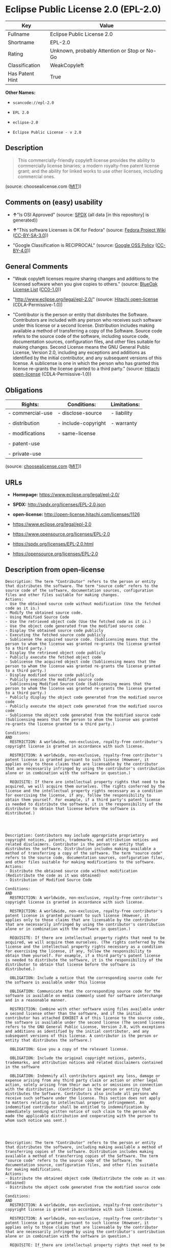 * Eclipse Public License 2.0 (EPL-2.0)

| Key               | Value                                          |
|-------------------+------------------------------------------------|
| Fullname          | Eclipse Public License 2.0                     |
| Shortname         | EPL-2.0                                        |
| Rating            | Unknown, probably Attention or Stop or No-Go   |
| Classification    | WeakCopyleft                                   |
| Has Patent Hint   | True                                           |

*Other Names:*

- =scancode://epl-2.0=

- =EPL 2.0=

- =eclipse-2.0=

- =Eclipse Public License - v 2.0=

** Description

#+BEGIN_QUOTE
  This commercially-friendly copyleft license provides the ability to
  commercially license binaries; a modern royalty-free patent license
  grant; and the ability for linked works to use other licenses,
  including commercial ones.
#+END_QUOTE

(source: choosealicense.com
([[https://github.com/github/choosealicense.com/blob/gh-pages/LICENSE.md][MIT]]))

** Comments on (easy) usability

- *↑*"Is OSI Approved" (source:
  [[https://spdx.org/licenses/EPL-2.0.html][SPDX]] (all data [in this
  repository] is generated))

- *↑*"This software Licenses is OK for Fedora" (source:
  [[https://fedoraproject.org/wiki/Licensing:Main?rd=Licensing][Fedora
  Project Wiki]]
  ([[https://creativecommons.org/licenses/by-sa/3.0/legalcode][CC-BY-SA-3.0]]))

- "Google Classification is RECIPROCAL" (source:
  [[https://opensource.google.com/docs/thirdparty/licenses/][Google OSS
  Policy]]
  ([[https://creativecommons.org/licenses/by/4.0/legalcode][CC-BY-4.0]]))

** General Comments

- "Weak copyleft licenses require sharing changes and additions to the
  licensed software when you give copies to others." (source:
  [[https://blueoakcouncil.org/copyleft][BlueOak License List]]
  ([[https://raw.githubusercontent.com/blueoakcouncil/blue-oak-list-npm-package/master/LICENSE][CC0-1.0]]))

- "http://www.eclipse.org/legal/epl-2.0/" (source:
  [[https://github.com/Hitachi/open-license][Hitachi open-license]]
  (CDLA-Permissive-1.0))

- "Contributor is the person or entity that distributes the Software.
  Contributors are included with any person who receives such software
  under this license or a second license. Distribution includes making
  available a method of transferring a copy of the Software. Source code
  refers to the source code of the software, including source code,
  documentation sources, configuration files, and other files suitable
  for making changes. Second License means the GNU General Public
  License, Version 2.0, including any exceptions and additions as
  identified by the initial contributor, and any subsequent versions of
  this license. A sublicense is one in which the person who has granted
  this license re-grants the license granted to a third party." (source:
  [[https://github.com/Hitachi/open-license][Hitachi open-license]]
  (CDLA-Permissive-1.0))

** Obligations

| Rights:            | Conditions:           | Limitations:   |
|--------------------+-----------------------+----------------|
| - commercial-use   | - disclose-source     | - liability    |
|                    |                       |                |
| - distribution     | - include-copyright   | - warranty     |
|                    |                       |                |
| - modifications    | - same-license        |                |
|                    |                       |                |
| - patent-use       |                       |                |
|                    |                       |                |
| - private-use      |                       |                |
                                                             

(source:
[[https://github.com/github/choosealicense.com/blob/gh-pages/_licenses/epl-2.0.txt][choosealicense.com]]
([[https://github.com/github/choosealicense.com/blob/gh-pages/LICENSE.md][MIT]]))

** URLs

- *Homepage:* https://www.eclipse.org/legal/epl-2.0/

- *SPDX:* http://spdx.org/licenses/EPL-2.0.json

- *open-license:* http://open-license.hitachi.com/licenses/1126

- https://www.eclipse.org/legal/epl-2.0

- https://www.opensource.org/licenses/EPL-2.0

- https://spdx.org/licenses/EPL-2.0.html

- https://opensource.org/licenses/EPL-2.0

** Description from open-license

#+BEGIN_EXAMPLE
  Description: The term "Contributor" refers to the person or entity that distributes the software. The term "source code" refers to the source code of the software, documentation sources, configuration files and other files suitable for making changes.
  Actions:
  - Use the obtained source code without modification (Use the fetched code as it is.)
  - Modify the obtained source code.
  - Using Modified Source Code
  - Use the retrieved object code (Use the fetched code as it is.)
  - Use the object code generated from the modified source code
  - Display the obtained source code publicly
  - Executing the fetched source code publicly
  - Sublicense the acquired source code. (Sublicensing means that the person to whom the license was granted re-grants the license granted to a third party.)
  - Display the retrieved object code publicly
  - Publicly execute the fetched object code
  - Sublicense the acquired object code (Sublicensing means that the person to whom the license was granted re-grants the license granted to a third party.)
  - Display modified source code publicly
  - Publicly execute the modified source code
  - Sublicensing Modified Source Code (Sublicensing means that the person to whom the license was granted re-grants the license granted to a third party.)
  - Publicly display the object code generated from the modified source code
  - Publicly execute the object code generated from the modified source code
  - Sublicense the object code generated from the modified source code (Sublicensing means that the person to whom the license was granted re-grants the license granted to a third party.)

  Conditions:
  AND
    RESTRICTION: A worldwide, non-exclusive, royalty-free contributor's copyright license is granted in accordance with such license.

    RESTRICTION: A worldwide, non-exclusive, royalty-free contributor's patent license is granted pursuant to such license (However, it applies only to those claims that are licensable by the contributor that are necessarily infringed by using the contributor's contribution alone or in combination with the software in question.)

    REQUISITE: If there are intellectual property rights that need to be acquired, we will acquire them ourselves. (The rights conferred by the license and the intellectual property rights necessary as a condition for exercising the license, if any, follow the responsibility to obtain them yourself. For example, if a third party's patent license is needed to distribute the software, it is the responsibility of the distributor to obtain that license before the software is distributed.)



#+END_EXAMPLE

#+BEGIN_EXAMPLE
  Description: Contributors may include appropriate proprietary copyright notices, patents, trademarks, and attribution notices and related disclaimers. Contributor is the person or entity that distributes the software. Distribution includes making available a method of transferring a copy of the software. The term "source code" refers to the source code, documentation sources, configuration files, and other files suitable for making modifications to the software.
  Actions:
  - Distribute the obtained source code without modification (Redistribute the code as it was obtained)
  - Distribution of Modified Source Code

  Conditions:
  AND
    RESTRICTION: A worldwide, non-exclusive, royalty-free contributor's copyright license is granted in accordance with such license.

    RESTRICTION: A worldwide, non-exclusive, royalty-free contributor's patent license is granted pursuant to such license (However, it applies only to those claims that are licensable by the contributor that are necessarily infringed by using the contributor's contribution alone or in combination with the software in question.)

    REQUISITE: If there are intellectual property rights that need to be acquired, we will acquire them ourselves. (The rights conferred by the license and the intellectual property rights necessary as a condition for exercising the license, if any, follow the responsibility to obtain them yourself. For example, if a third party's patent license is needed to distribute the software, it is the responsibility of the distributor to obtain that license before the software is distributed.)

    OBLIGATION: Include a notice that the corresponding source code for the software is available under this license

    OBLIGATION: Communicate that the corresponding source code for the software is available on media commonly used for software interchange and in a reasonable manner.

    RESTRICTION: Combine with other software using files available under a second license other than the software, and if the initial contributor has attached EXHIBIT A of this license to the source code, the software is available under the second license (The second license refers to the GNU General Public License, Version 2.0, with exceptions and additions as identified by the initial contributor, and any subsequent versions of this license. A contributor is the person or entity that distributes the software.)

    OBLIGATION: Give you a copy of the relevant license.

    OBLIGATION: Include the original copyright notices, patents, trademarks, and attribution notices and related disclaimers contained in the software

    OBLIGATION: Indemnify all contributors against any loss, damage or expense arising from any third party claim or action or other legal action, solely arising from their own acts or omissions in connection with the distribution. (Contributor is the person or entity that distributes the Software. Contributors also include all persons who receive such software under the license. This section does not apply to matters relating to intellectual property infringement. An indemnified contributor shall be entitled to indemnification by immediately sending written notice of such claim to the person who made the applicable distribution and cooperating with the person to whom such notice was sent.)



#+END_EXAMPLE

#+BEGIN_EXAMPLE
  Description: The term "Contributor" refers to the person or entity that distributes the software, including making available a method of transferring copies of the software. Distribution includes making available a method of transferring copies of the Software. The term "source code" refers to the source code of the Software, the documentation source, configuration files, and other files suitable for making modifications.
  Actions:
  - Distribute the obtained object code (Redistribute the code as it was obtained)
  - Distribute the object code generated from the modified source code

  Conditions:
  AND
    RESTRICTION: A worldwide, non-exclusive, royalty-free contributor's copyright license is granted in accordance with such license.

    RESTRICTION: A worldwide, non-exclusive, royalty-free contributor's patent license is granted pursuant to such license (However, it applies only to those claims that are licensable by the contributor that are necessarily infringed by using the contributor's contribution alone or in combination with the software in question.)

    REQUISITE: If there are intellectual property rights that need to be acquired, we will acquire them ourselves. (The rights conferred by the license and the intellectual property rights necessary as a condition for exercising the license, if any, follow the responsibility to obtain them yourself. For example, if a third party's patent license is needed to distribute the software, it is the responsibility of the distributor to obtain that license before the software is distributed.)

    OBLIGATION: Include a notice that the corresponding source code for the software is available under this license

    OBLIGATION: Communicate that the corresponding source code for the software is available on media commonly used for software interchange and in a reasonable manner.

    OBLIGATION: Indemnify all contributors against any loss, damage or expense arising from any third party claim or action or other legal action, solely arising from their own acts or omissions in connection with the distribution. (Contributor is the person or entity that distributes the Software. Contributors also include all persons who receive such software under the license. This section does not apply to matters relating to intellectual property infringement. An indemnified contributor shall be entitled to indemnification by immediately sending written notice of such claim to the person who made the applicable distribution and cooperating with the person to whom such notice was sent.)



#+END_EXAMPLE

#+BEGIN_EXAMPLE
  Description: The term "Contributor" refers to the person or entity that distributes the software, including making available a method of transferring copies of the software. Distribution includes making available a method of transferring copies of the Software. The term "source code" refers to the source code of the Software, the documentation source, configuration files, and other files suitable for making modifications.
  Actions:
  - Distribute the acquired object code under your own license
  - Distribute object code generated from modified source code under your own license

  Conditions:
  AND
    RESTRICTION: A worldwide, non-exclusive, royalty-free contributor's copyright license is granted in accordance with such license.

    RESTRICTION: A worldwide, non-exclusive, royalty-free contributor's patent license is granted pursuant to such license (However, it applies only to those claims that are licensable by the contributor that are necessarily infringed by using the contributor's contribution alone or in combination with the software in question.)

    REQUISITE: If there are intellectual property rights that need to be acquired, we will acquire them ourselves. (The rights conferred by the license and the intellectual property rights necessary as a condition for exercising the license, if any, follow the responsibility to obtain them yourself. For example, if a third party's patent license is needed to distribute the software, it is the responsibility of the distributor to obtain that license before the software is distributed.)

    OBLIGATION: Include a notice that the corresponding source code for the software is available under this license

    OBLIGATION: Communicate that the corresponding source code for the software is available on media commonly used for software interchange and in a reasonable manner.

    RESTRICTION: all warranties and conditions, express or implied, for the benefit of all contributors are validly disclaimed in their own license. The warranties or conditions herein include, but are not limited to, warranties or conditions of title, non-infringement, commercial applicability, and fitness for a particular purpose. (Contributor is the person or entity that distributes the Software.)

    RESTRICTION: To the benefit of all contributors, any and all liability for loss of profits or other, direct, indirect, special, incidental, or consequential damages is effectively excluded under its own license. (Contributor is the person or entity that distributes the Software.)

    RESTRICTION: The license you offer does not restrict or modify the rights to the source code described in the license.

    RESTRICTION: The recipient of such software is distributing it under a license that meets the terms of distribution of this license

    OBLIGATION: Indemnify all contributors against any loss, damage or expense arising from any third party claim or action or other legal action, solely arising from their own acts or omissions in connection with the distribution. (Contributor is the person or entity that distributes the Software. Contributors also include all persons who receive such software under the license. This section does not apply to matters relating to intellectual property infringement. An indemnified contributor shall be entitled to indemnification by immediately sending written notice of such claim to the person who made the applicable distribution and cooperating with the person to whom such notice was sent.)



#+END_EXAMPLE

(source: Hitachi open-license)

** Text

#+BEGIN_EXAMPLE
  Eclipse Public License - v 2.0

      THE ACCOMPANYING PROGRAM IS PROVIDED UNDER THE TERMS OF THIS ECLIPSE
      PUBLIC LICENSE ("AGREEMENT"). ANY USE, REPRODUCTION OR DISTRIBUTION
      OF THE PROGRAM CONSTITUTES RECIPIENT'S ACCEPTANCE OF THIS AGREEMENT.

  1. DEFINITIONS

  "Contribution" means:

    a) in the case of the initial Contributor, the initial content
       Distributed under this Agreement, and

    b) in the case of each subsequent Contributor:
       i) changes to the Program, and
       ii) additions to the Program;
    where such changes and/or additions to the Program originate from
    and are Distributed by that particular Contributor. A Contribution
    "originates" from a Contributor if it was added to the Program by
    such Contributor itself or anyone acting on such Contributor's behalf.
    Contributions do not include changes or additions to the Program that
    are not Modified Works.

  "Contributor" means any person or entity that Distributes the Program.

  "Licensed Patents" mean patent claims licensable by a Contributor which
  are necessarily infringed by the use or sale of its Contribution alone
  or when combined with the Program.

  "Program" means the Contributions Distributed in accordance with this
  Agreement.

  "Recipient" means anyone who receives the Program under this Agreement
  or any Secondary License (as applicable), including Contributors.

  "Derivative Works" shall mean any work, whether in Source Code or other
  form, that is based on (or derived from) the Program and for which the
  editorial revisions, annotations, elaborations, or other modifications
  represent, as a whole, an original work of authorship.

  "Modified Works" shall mean any work in Source Code or other form that
  results from an addition to, deletion from, or modification of the
  contents of the Program, including, for purposes of clarity any new file
  in Source Code form that contains any contents of the Program. Modified
  Works shall not include works that contain only declarations,
  interfaces, types, classes, structures, or files of the Program solely
  in each case in order to link to, bind by name, or subclass the Program
  or Modified Works thereof.

  "Distribute" means the acts of a) distributing or b) making available
  in any manner that enables the transfer of a copy.

  "Source Code" means the form of a Program preferred for making
  modifications, including but not limited to software source code,
  documentation source, and configuration files.

  "Secondary License" means either the GNU General Public License,
  Version 2.0, or any later versions of that license, including any
  exceptions or additional permissions as identified by the initial
  Contributor.

  2. GRANT OF RIGHTS

    a) Subject to the terms of this Agreement, each Contributor hereby
    grants Recipient a non-exclusive, worldwide, royalty-free copyright
    license to reproduce, prepare Derivative Works of, publicly display,
    publicly perform, Distribute and sublicense the Contribution of such
    Contributor, if any, and such Derivative Works.

    b) Subject to the terms of this Agreement, each Contributor hereby
    grants Recipient a non-exclusive, worldwide, royalty-free patent
    license under Licensed Patents to make, use, sell, offer to sell,
    import and otherwise transfer the Contribution of such Contributor,
    if any, in Source Code or other form. This patent license shall
    apply to the combination of the Contribution and the Program if, at
    the time the Contribution is added by the Contributor, such addition
    of the Contribution causes such combination to be covered by the
    Licensed Patents. The patent license shall not apply to any other
    combinations which include the Contribution. No hardware per se is
    licensed hereunder.

    c) Recipient understands that although each Contributor grants the
    licenses to its Contributions set forth herein, no assurances are
    provided by any Contributor that the Program does not infringe the
    patent or other intellectual property rights of any other entity.
    Each Contributor disclaims any liability to Recipient for claims
    brought by any other entity based on infringement of intellectual
    property rights or otherwise. As a condition to exercising the
    rights and licenses granted hereunder, each Recipient hereby
    assumes sole responsibility to secure any other intellectual
    property rights needed, if any. For example, if a third party
    patent license is required to allow Recipient to Distribute the
    Program, it is Recipient's responsibility to acquire that license
    before distributing the Program.

    d) Each Contributor represents that to its knowledge it has
    sufficient copyright rights in its Contribution, if any, to grant
    the copyright license set forth in this Agreement.

    e) Notwithstanding the terms of any Secondary License, no
    Contributor makes additional grants to any Recipient (other than
    those set forth in this Agreement) as a result of such Recipient's
    receipt of the Program under the terms of a Secondary License
    (if permitted under the terms of Section 3).

  3. REQUIREMENTS

  3.1 If a Contributor Distributes the Program in any form, then:

    a) the Program must also be made available as Source Code, in
    accordance with section 3.2, and the Contributor must accompany
    the Program with a statement that the Source Code for the Program
    is available under this Agreement, and informs Recipients how to
    obtain it in a reasonable manner on or through a medium customarily
    used for software exchange; and

    b) the Contributor may Distribute the Program under a license
    different than this Agreement, provided that such license:
       i) effectively disclaims on behalf of all other Contributors all
       warranties and conditions, express and implied, including
       warranties or conditions of title and non-infringement, and
       implied warranties or conditions of merchantability and fitness
       for a particular purpose;

       ii) effectively excludes on behalf of all other Contributors all
       liability for damages, including direct, indirect, special,
       incidental and consequential damages, such as lost profits;

       iii) does not attempt to limit or alter the recipients' rights
       in the Source Code under section 3.2; and

       iv) requires any subsequent distribution of the Program by any
       party to be under a license that satisfies the requirements
       of this section 3.

  3.2 When the Program is Distributed as Source Code:

    a) it must be made available under this Agreement, or if the
    Program (i) is combined with other material in a separate file or
    files made available under a Secondary License, and (ii) the initial
    Contributor attached to the Source Code the notice described in
    Exhibit A of this Agreement, then the Program may be made available
    under the terms of such Secondary Licenses, and

    b) a copy of this Agreement must be included with each copy of
    the Program.

  3.3 Contributors may not remove or alter any copyright, patent,
  trademark, attribution notices, disclaimers of warranty, or limitations
  of liability ("notices") contained within the Program from any copy of
  the Program which they Distribute, provided that Contributors may add
  their own appropriate notices.

  4. COMMERCIAL DISTRIBUTION

  Commercial distributors of software may accept certain responsibilities
  with respect to end users, business partners and the like. While this
  license is intended to facilitate the commercial use of the Program,
  the Contributor who includes the Program in a commercial product
  offering should do so in a manner which does not create potential
  liability for other Contributors. Therefore, if a Contributor includes
  the Program in a commercial product offering, such Contributor
  ("Commercial Contributor") hereby agrees to defend and indemnify every
  other Contributor ("Indemnified Contributor") against any losses,
  damages and costs (collectively "Losses") arising from claims, lawsuits
  and other legal actions brought by a third party against the Indemnified
  Contributor to the extent caused by the acts or omissions of such
  Commercial Contributor in connection with its distribution of the Program
  in a commercial product offering. The obligations in this section do not
  apply to any claims or Losses relating to any actual or alleged
  intellectual property infringement. In order to qualify, an Indemnified
  Contributor must: a) promptly notify the Commercial Contributor in
  writing of such claim, and b) allow the Commercial Contributor to control,
  and cooperate with the Commercial Contributor in, the defense and any
  related settlement negotiations. The Indemnified Contributor may
  participate in any such claim at its own expense.

  For example, a Contributor might include the Program in a commercial
  product offering, Product X. That Contributor is then a Commercial
  Contributor. If that Commercial Contributor then makes performance
  claims, or offers warranties related to Product X, those performance
  claims and warranties are such Commercial Contributor's responsibility
  alone. Under this section, the Commercial Contributor would have to
  defend claims against the other Contributors related to those performance
  claims and warranties, and if a court requires any other Contributor to
  pay any damages as a result, the Commercial Contributor must pay
  those damages.

  5. NO WARRANTY

  EXCEPT AS EXPRESSLY SET FORTH IN THIS AGREEMENT, AND TO THE EXTENT
  PERMITTED BY APPLICABLE LAW, THE PROGRAM IS PROVIDED ON AN "AS IS"
  BASIS, WITHOUT WARRANTIES OR CONDITIONS OF ANY KIND, EITHER EXPRESS OR
  IMPLIED INCLUDING, WITHOUT LIMITATION, ANY WARRANTIES OR CONDITIONS OF
  TITLE, NON-INFRINGEMENT, MERCHANTABILITY OR FITNESS FOR A PARTICULAR
  PURPOSE. Each Recipient is solely responsible for determining the
  appropriateness of using and distributing the Program and assumes all
  risks associated with its exercise of rights under this Agreement,
  including but not limited to the risks and costs of program errors,
  compliance with applicable laws, damage to or loss of data, programs
  or equipment, and unavailability or interruption of operations.

  6. DISCLAIMER OF LIABILITY

  EXCEPT AS EXPRESSLY SET FORTH IN THIS AGREEMENT, AND TO THE EXTENT
  PERMITTED BY APPLICABLE LAW, NEITHER RECIPIENT NOR ANY CONTRIBUTORS
  SHALL HAVE ANY LIABILITY FOR ANY DIRECT, INDIRECT, INCIDENTAL, SPECIAL,
  EXEMPLARY, OR CONSEQUENTIAL DAMAGES (INCLUDING WITHOUT LIMITATION LOST
  PROFITS), HOWEVER CAUSED AND ON ANY THEORY OF LIABILITY, WHETHER IN
  CONTRACT, STRICT LIABILITY, OR TORT (INCLUDING NEGLIGENCE OR OTHERWISE)
  ARISING IN ANY WAY OUT OF THE USE OR DISTRIBUTION OF THE PROGRAM OR THE
  EXERCISE OF ANY RIGHTS GRANTED HEREUNDER, EVEN IF ADVISED OF THE
  POSSIBILITY OF SUCH DAMAGES.

  7. GENERAL

  If any provision of this Agreement is invalid or unenforceable under
  applicable law, it shall not affect the validity or enforceability of
  the remainder of the terms of this Agreement, and without further
  action by the parties hereto, such provision shall be reformed to the
  minimum extent necessary to make such provision valid and enforceable.

  If Recipient institutes patent litigation against any entity
  (including a cross-claim or counterclaim in a lawsuit) alleging that the
  Program itself (excluding combinations of the Program with other software
  or hardware) infringes such Recipient's patent(s), then such Recipient's
  rights granted under Section 2(b) shall terminate as of the date such
  litigation is filed.

  All Recipient's rights under this Agreement shall terminate if it
  fails to comply with any of the material terms or conditions of this
  Agreement and does not cure such failure in a reasonable period of
  time after becoming aware of such noncompliance. If all Recipient's
  rights under this Agreement terminate, Recipient agrees to cease use
  and distribution of the Program as soon as reasonably practicable.
  However, Recipient's obligations under this Agreement and any licenses
  granted by Recipient relating to the Program shall continue and survive.

  Everyone is permitted to copy and distribute copies of this Agreement,
  but in order to avoid inconsistency the Agreement is copyrighted and
  may only be modified in the following manner. The Agreement Steward
  reserves the right to publish new versions (including revisions) of
  this Agreement from time to time. No one other than the Agreement
  Steward has the right to modify this Agreement. The Eclipse Foundation
  is the initial Agreement Steward. The Eclipse Foundation may assign the
  responsibility to serve as the Agreement Steward to a suitable separate
  entity. Each new version of the Agreement will be given a distinguishing
  version number. The Program (including Contributions) may always be
  Distributed subject to the version of the Agreement under which it was
  received. In addition, after a new version of the Agreement is published,
  Contributor may elect to Distribute the Program (including its
  Contributions) under the new version.

  Except as expressly stated in Sections 2(a) and 2(b) above, Recipient
  receives no rights or licenses to the intellectual property of any
  Contributor under this Agreement, whether expressly, by implication,
  estoppel or otherwise. All rights in the Program not expressly granted
  under this Agreement are reserved. Nothing in this Agreement is intended
  to be enforceable by any entity that is not a Contributor or Recipient.
  No third-party beneficiary rights are created under this Agreement.

  Exhibit A - Form of Secondary Licenses Notice

  "This Source Code is also Distributed under one
  or more Secondary Licenses, as those terms are defined by
  the Eclipse Public License, v. 2.0: {name license(s),version(s),
  and exceptions or additional permissions here}."

    Simply including a copy of this Agreement, including this Exhibit A
    is not sufficient to license the Source Code under Secondary Licenses.

    If it is not possible or desirable to put the notice in a particular
    file, then You may include the notice in a location (such as a LICENSE
    file in a relevant directory) where a recipient would be likely to
    look for such a notice.

    You may add additional accurate notices of copyright ownership.
#+END_EXAMPLE

--------------

** Raw Data

*** Facts

- LicenseName

- [[https://spdx.org/licenses/EPL-2.0.html][SPDX]] (all data [in this
  repository] is generated)

- [[https://blueoakcouncil.org/copyleft][BlueOak License List]]
  ([[https://raw.githubusercontent.com/blueoakcouncil/blue-oak-list-npm-package/master/LICENSE][CC0-1.0]])

- [[https://github.com/OpenChain-Project/curriculum/raw/ddf1e879341adbd9b297cd67c5d5c16b2076540b/policy-template/Open%20Source%20Policy%20Template%20for%20OpenChain%20Specification%201.2.ods][OpenChainPolicyTemplate]]
  (CC0-1.0)

- [[https://github.com/nexB/scancode-toolkit/blob/develop/src/licensedcode/data/licenses/epl-2.0.yml][Scancode]]
  (CC0-1.0)

- [[https://github.com/github/choosealicense.com/blob/gh-pages/_licenses/epl-2.0.txt][choosealicense.com]]
  ([[https://github.com/github/choosealicense.com/blob/gh-pages/LICENSE.md][MIT]])

- [[https://fedoraproject.org/wiki/Licensing:Main?rd=Licensing][Fedora
  Project Wiki]]
  ([[https://creativecommons.org/licenses/by-sa/3.0/legalcode][CC-BY-SA-3.0]])

- [[https://github.com/finos/OSLC-handbook/blob/master/src/EPL-2.0.yaml][finos/OSLC-handbook]]
  ([[https://creativecommons.org/licenses/by/4.0/legalcode][CC-BY-4.0]])

- [[https://en.wikipedia.org/wiki/Comparison_of_free_and_open-source_software_licenses][Wikipedia]]
  ([[https://creativecommons.org/licenses/by-sa/3.0/legalcode][CC-BY-SA-3.0]])

- [[https://opensource.google.com/docs/thirdparty/licenses/][Google OSS
  Policy]]
  ([[https://creativecommons.org/licenses/by/4.0/legalcode][CC-BY-4.0]])

- [[https://github.com/okfn/licenses/blob/master/licenses.csv][Open
  Knowledge International]]
  ([[https://opendatacommons.org/licenses/pddl/1-0/][PDDL-1.0]])

- [[https://github.com/Hitachi/open-license][Hitachi open-license]]
  (CDLA-Permissive-1.0)

*** Raw JSON

#+BEGIN_EXAMPLE
  {
      "__impliedNames": [
          "EPL-2.0",
          "Eclipse Public License 2.0",
          "scancode://epl-2.0",
          "EPL 2.0",
          "epl-2.0",
          "eclipse-2.0",
          "Eclipse Public License - v 2.0"
      ],
      "__impliedId": "EPL-2.0",
      "__isFsfFree": true,
      "__impliedAmbiguousNames": [
          "Eclipse Public License",
          "EPL-2.0"
      ],
      "__impliedComments": [
          [
              "BlueOak License List",
              [
                  "Weak copyleft licenses require sharing changes and additions to the licensed software when you give copies to others."
              ]
          ],
          [
              "Hitachi open-license",
              [
                  "http://www.eclipse.org/legal/epl-2.0/",
                  "Contributor is the person or entity that distributes the Software. Contributors are included with any person who receives such software under this license or a second license. Distribution includes making available a method of transferring a copy of the Software. Source code refers to the source code of the software, including source code, documentation sources, configuration files, and other files suitable for making changes. Second License means the GNU General Public License, Version 2.0, including any exceptions and additions as identified by the initial contributor, and any subsequent versions of this license. A sublicense is one in which the person who has granted this license re-grants the license granted to a third party."
              ]
          ]
      ],
      "__hasPatentHint": true,
      "facts": {
          "Open Knowledge International": {
              "is_generic": null,
              "legacy_ids": [
                  "eclipse-2.0"
              ],
              "status": "active",
              "domain_software": true,
              "url": "https://opensource.org/licenses/EPL-2.0",
              "maintainer": "Eclipse Foundation",
              "od_conformance": "not reviewed",
              "_sourceURL": "https://github.com/okfn/licenses/blob/master/licenses.csv",
              "domain_data": false,
              "osd_conformance": "approved",
              "id": "EPL-2.0",
              "title": "Eclipse Public License 2.0",
              "_implications": {
                  "__impliedNames": [
                      "EPL-2.0",
                      "Eclipse Public License 2.0",
                      "eclipse-2.0"
                  ],
                  "__impliedId": "EPL-2.0",
                  "__impliedURLs": [
                      [
                          null,
                          "https://opensource.org/licenses/EPL-2.0"
                      ]
                  ]
              },
              "domain_content": false
          },
          "LicenseName": {
              "implications": {
                  "__impliedNames": [
                      "EPL-2.0"
                  ],
                  "__impliedId": "EPL-2.0"
              },
              "shortname": "EPL-2.0",
              "otherNames": []
          },
          "SPDX": {
              "isSPDXLicenseDeprecated": false,
              "spdxFullName": "Eclipse Public License 2.0",
              "spdxDetailsURL": "http://spdx.org/licenses/EPL-2.0.json",
              "_sourceURL": "https://spdx.org/licenses/EPL-2.0.html",
              "spdxLicIsOSIApproved": true,
              "spdxSeeAlso": [
                  "https://www.eclipse.org/legal/epl-2.0",
                  "https://www.opensource.org/licenses/EPL-2.0"
              ],
              "_implications": {
                  "__impliedNames": [
                      "EPL-2.0",
                      "Eclipse Public License 2.0"
                  ],
                  "__impliedId": "EPL-2.0",
                  "__impliedJudgement": [
                      [
                          "SPDX",
                          {
                              "tag": "PositiveJudgement",
                              "contents": "Is OSI Approved"
                          }
                      ]
                  ],
                  "__isOsiApproved": true,
                  "__impliedURLs": [
                      [
                          "SPDX",
                          "http://spdx.org/licenses/EPL-2.0.json"
                      ],
                      [
                          null,
                          "https://www.eclipse.org/legal/epl-2.0"
                      ],
                      [
                          null,
                          "https://www.opensource.org/licenses/EPL-2.0"
                      ]
                  ]
              },
              "spdxLicenseId": "EPL-2.0"
          },
          "Fedora Project Wiki": {
              "GPLv2 Compat?": "NO",
              "rating": "Good",
              "Upstream URL": "http://www.eclipse.org/legal/epl-v20.html",
              "GPLv3 Compat?": "NO",
              "Short Name": "EPL-2.0",
              "licenseType": "license",
              "_sourceURL": "https://fedoraproject.org/wiki/Licensing:Main?rd=Licensing",
              "Full Name": "Eclipse Public License 2.0",
              "FSF Free?": "Yes",
              "_implications": {
                  "__impliedNames": [
                      "Eclipse Public License 2.0"
                  ],
                  "__isFsfFree": true,
                  "__impliedAmbiguousNames": [
                      "EPL-2.0"
                  ],
                  "__impliedJudgement": [
                      [
                          "Fedora Project Wiki",
                          {
                              "tag": "PositiveJudgement",
                              "contents": "This software Licenses is OK for Fedora"
                          }
                      ]
                  ]
              }
          },
          "Scancode": {
              "otherUrls": [
                  "https://www.eclipse.org/legal/epl-2.0",
                  "https://www.opensource.org/licenses/EPL-2.0"
              ],
              "homepageUrl": "https://www.eclipse.org/legal/epl-2.0/",
              "shortName": "EPL 2.0",
              "textUrls": null,
              "text": "Eclipse Public License - v 2.0\n\n    THE ACCOMPANYING PROGRAM IS PROVIDED UNDER THE TERMS OF THIS ECLIPSE\n    PUBLIC LICENSE (\"AGREEMENT\"). ANY USE, REPRODUCTION OR DISTRIBUTION\n    OF THE PROGRAM CONSTITUTES RECIPIENT'S ACCEPTANCE OF THIS AGREEMENT.\n\n1. DEFINITIONS\n\n\"Contribution\" means:\n\n  a) in the case of the initial Contributor, the initial content\n     Distributed under this Agreement, and\n\n  b) in the case of each subsequent Contributor:\n     i) changes to the Program, and\n     ii) additions to the Program;\n  where such changes and/or additions to the Program originate from\n  and are Distributed by that particular Contributor. A Contribution\n  \"originates\" from a Contributor if it was added to the Program by\n  such Contributor itself or anyone acting on such Contributor's behalf.\n  Contributions do not include changes or additions to the Program that\n  are not Modified Works.\n\n\"Contributor\" means any person or entity that Distributes the Program.\n\n\"Licensed Patents\" mean patent claims licensable by a Contributor which\nare necessarily infringed by the use or sale of its Contribution alone\nor when combined with the Program.\n\n\"Program\" means the Contributions Distributed in accordance with this\nAgreement.\n\n\"Recipient\" means anyone who receives the Program under this Agreement\nor any Secondary License (as applicable), including Contributors.\n\n\"Derivative Works\" shall mean any work, whether in Source Code or other\nform, that is based on (or derived from) the Program and for which the\neditorial revisions, annotations, elaborations, or other modifications\nrepresent, as a whole, an original work of authorship.\n\n\"Modified Works\" shall mean any work in Source Code or other form that\nresults from an addition to, deletion from, or modification of the\ncontents of the Program, including, for purposes of clarity any new file\nin Source Code form that contains any contents of the Program. Modified\nWorks shall not include works that contain only declarations,\ninterfaces, types, classes, structures, or files of the Program solely\nin each case in order to link to, bind by name, or subclass the Program\nor Modified Works thereof.\n\n\"Distribute\" means the acts of a) distributing or b) making available\nin any manner that enables the transfer of a copy.\n\n\"Source Code\" means the form of a Program preferred for making\nmodifications, including but not limited to software source code,\ndocumentation source, and configuration files.\n\n\"Secondary License\" means either the GNU General Public License,\nVersion 2.0, or any later versions of that license, including any\nexceptions or additional permissions as identified by the initial\nContributor.\n\n2. GRANT OF RIGHTS\n\n  a) Subject to the terms of this Agreement, each Contributor hereby\n  grants Recipient a non-exclusive, worldwide, royalty-free copyright\n  license to reproduce, prepare Derivative Works of, publicly display,\n  publicly perform, Distribute and sublicense the Contribution of such\n  Contributor, if any, and such Derivative Works.\n\n  b) Subject to the terms of this Agreement, each Contributor hereby\n  grants Recipient a non-exclusive, worldwide, royalty-free patent\n  license under Licensed Patents to make, use, sell, offer to sell,\n  import and otherwise transfer the Contribution of such Contributor,\n  if any, in Source Code or other form. This patent license shall\n  apply to the combination of the Contribution and the Program if, at\n  the time the Contribution is added by the Contributor, such addition\n  of the Contribution causes such combination to be covered by the\n  Licensed Patents. The patent license shall not apply to any other\n  combinations which include the Contribution. No hardware per se is\n  licensed hereunder.\n\n  c) Recipient understands that although each Contributor grants the\n  licenses to its Contributions set forth herein, no assurances are\n  provided by any Contributor that the Program does not infringe the\n  patent or other intellectual property rights of any other entity.\n  Each Contributor disclaims any liability to Recipient for claims\n  brought by any other entity based on infringement of intellectual\n  property rights or otherwise. As a condition to exercising the\n  rights and licenses granted hereunder, each Recipient hereby\n  assumes sole responsibility to secure any other intellectual\n  property rights needed, if any. For example, if a third party\n  patent license is required to allow Recipient to Distribute the\n  Program, it is Recipient's responsibility to acquire that license\n  before distributing the Program.\n\n  d) Each Contributor represents that to its knowledge it has\n  sufficient copyright rights in its Contribution, if any, to grant\n  the copyright license set forth in this Agreement.\n\n  e) Notwithstanding the terms of any Secondary License, no\n  Contributor makes additional grants to any Recipient (other than\n  those set forth in this Agreement) as a result of such Recipient's\n  receipt of the Program under the terms of a Secondary License\n  (if permitted under the terms of Section 3).\n\n3. REQUIREMENTS\n\n3.1 If a Contributor Distributes the Program in any form, then:\n\n  a) the Program must also be made available as Source Code, in\n  accordance with section 3.2, and the Contributor must accompany\n  the Program with a statement that the Source Code for the Program\n  is available under this Agreement, and informs Recipients how to\n  obtain it in a reasonable manner on or through a medium customarily\n  used for software exchange; and\n\n  b) the Contributor may Distribute the Program under a license\n  different than this Agreement, provided that such license:\n     i) effectively disclaims on behalf of all other Contributors all\n     warranties and conditions, express and implied, including\n     warranties or conditions of title and non-infringement, and\n     implied warranties or conditions of merchantability and fitness\n     for a particular purpose;\n\n     ii) effectively excludes on behalf of all other Contributors all\n     liability for damages, including direct, indirect, special,\n     incidental and consequential damages, such as lost profits;\n\n     iii) does not attempt to limit or alter the recipients' rights\n     in the Source Code under section 3.2; and\n\n     iv) requires any subsequent distribution of the Program by any\n     party to be under a license that satisfies the requirements\n     of this section 3.\n\n3.2 When the Program is Distributed as Source Code:\n\n  a) it must be made available under this Agreement, or if the\n  Program (i) is combined with other material in a separate file or\n  files made available under a Secondary License, and (ii) the initial\n  Contributor attached to the Source Code the notice described in\n  Exhibit A of this Agreement, then the Program may be made available\n  under the terms of such Secondary Licenses, and\n\n  b) a copy of this Agreement must be included with each copy of\n  the Program.\n\n3.3 Contributors may not remove or alter any copyright, patent,\ntrademark, attribution notices, disclaimers of warranty, or limitations\nof liability (\"notices\") contained within the Program from any copy of\nthe Program which they Distribute, provided that Contributors may add\ntheir own appropriate notices.\n\n4. COMMERCIAL DISTRIBUTION\n\nCommercial distributors of software may accept certain responsibilities\nwith respect to end users, business partners and the like. While this\nlicense is intended to facilitate the commercial use of the Program,\nthe Contributor who includes the Program in a commercial product\noffering should do so in a manner which does not create potential\nliability for other Contributors. Therefore, if a Contributor includes\nthe Program in a commercial product offering, such Contributor\n(\"Commercial Contributor\") hereby agrees to defend and indemnify every\nother Contributor (\"Indemnified Contributor\") against any losses,\ndamages and costs (collectively \"Losses\") arising from claims, lawsuits\nand other legal actions brought by a third party against the Indemnified\nContributor to the extent caused by the acts or omissions of such\nCommercial Contributor in connection with its distribution of the Program\nin a commercial product offering. The obligations in this section do not\napply to any claims or Losses relating to any actual or alleged\nintellectual property infringement. In order to qualify, an Indemnified\nContributor must: a) promptly notify the Commercial Contributor in\nwriting of such claim, and b) allow the Commercial Contributor to control,\nand cooperate with the Commercial Contributor in, the defense and any\nrelated settlement negotiations. The Indemnified Contributor may\nparticipate in any such claim at its own expense.\n\nFor example, a Contributor might include the Program in a commercial\nproduct offering, Product X. That Contributor is then a Commercial\nContributor. If that Commercial Contributor then makes performance\nclaims, or offers warranties related to Product X, those performance\nclaims and warranties are such Commercial Contributor's responsibility\nalone. Under this section, the Commercial Contributor would have to\ndefend claims against the other Contributors related to those performance\nclaims and warranties, and if a court requires any other Contributor to\npay any damages as a result, the Commercial Contributor must pay\nthose damages.\n\n5. NO WARRANTY\n\nEXCEPT AS EXPRESSLY SET FORTH IN THIS AGREEMENT, AND TO THE EXTENT\nPERMITTED BY APPLICABLE LAW, THE PROGRAM IS PROVIDED ON AN \"AS IS\"\nBASIS, WITHOUT WARRANTIES OR CONDITIONS OF ANY KIND, EITHER EXPRESS OR\nIMPLIED INCLUDING, WITHOUT LIMITATION, ANY WARRANTIES OR CONDITIONS OF\nTITLE, NON-INFRINGEMENT, MERCHANTABILITY OR FITNESS FOR A PARTICULAR\nPURPOSE. Each Recipient is solely responsible for determining the\nappropriateness of using and distributing the Program and assumes all\nrisks associated with its exercise of rights under this Agreement,\nincluding but not limited to the risks and costs of program errors,\ncompliance with applicable laws, damage to or loss of data, programs\nor equipment, and unavailability or interruption of operations.\n\n6. DISCLAIMER OF LIABILITY\n\nEXCEPT AS EXPRESSLY SET FORTH IN THIS AGREEMENT, AND TO THE EXTENT\nPERMITTED BY APPLICABLE LAW, NEITHER RECIPIENT NOR ANY CONTRIBUTORS\nSHALL HAVE ANY LIABILITY FOR ANY DIRECT, INDIRECT, INCIDENTAL, SPECIAL,\nEXEMPLARY, OR CONSEQUENTIAL DAMAGES (INCLUDING WITHOUT LIMITATION LOST\nPROFITS), HOWEVER CAUSED AND ON ANY THEORY OF LIABILITY, WHETHER IN\nCONTRACT, STRICT LIABILITY, OR TORT (INCLUDING NEGLIGENCE OR OTHERWISE)\nARISING IN ANY WAY OUT OF THE USE OR DISTRIBUTION OF THE PROGRAM OR THE\nEXERCISE OF ANY RIGHTS GRANTED HEREUNDER, EVEN IF ADVISED OF THE\nPOSSIBILITY OF SUCH DAMAGES.\n\n7. GENERAL\n\nIf any provision of this Agreement is invalid or unenforceable under\napplicable law, it shall not affect the validity or enforceability of\nthe remainder of the terms of this Agreement, and without further\naction by the parties hereto, such provision shall be reformed to the\nminimum extent necessary to make such provision valid and enforceable.\n\nIf Recipient institutes patent litigation against any entity\n(including a cross-claim or counterclaim in a lawsuit) alleging that the\nProgram itself (excluding combinations of the Program with other software\nor hardware) infringes such Recipient's patent(s), then such Recipient's\nrights granted under Section 2(b) shall terminate as of the date such\nlitigation is filed.\n\nAll Recipient's rights under this Agreement shall terminate if it\nfails to comply with any of the material terms or conditions of this\nAgreement and does not cure such failure in a reasonable period of\ntime after becoming aware of such noncompliance. If all Recipient's\nrights under this Agreement terminate, Recipient agrees to cease use\nand distribution of the Program as soon as reasonably practicable.\nHowever, Recipient's obligations under this Agreement and any licenses\ngranted by Recipient relating to the Program shall continue and survive.\n\nEveryone is permitted to copy and distribute copies of this Agreement,\nbut in order to avoid inconsistency the Agreement is copyrighted and\nmay only be modified in the following manner. The Agreement Steward\nreserves the right to publish new versions (including revisions) of\nthis Agreement from time to time. No one other than the Agreement\nSteward has the right to modify this Agreement. The Eclipse Foundation\nis the initial Agreement Steward. The Eclipse Foundation may assign the\nresponsibility to serve as the Agreement Steward to a suitable separate\nentity. Each new version of the Agreement will be given a distinguishing\nversion number. The Program (including Contributions) may always be\nDistributed subject to the version of the Agreement under which it was\nreceived. In addition, after a new version of the Agreement is published,\nContributor may elect to Distribute the Program (including its\nContributions) under the new version.\n\nExcept as expressly stated in Sections 2(a) and 2(b) above, Recipient\nreceives no rights or licenses to the intellectual property of any\nContributor under this Agreement, whether expressly, by implication,\nestoppel or otherwise. All rights in the Program not expressly granted\nunder this Agreement are reserved. Nothing in this Agreement is intended\nto be enforceable by any entity that is not a Contributor or Recipient.\nNo third-party beneficiary rights are created under this Agreement.\n\nExhibit A - Form of Secondary Licenses Notice\n\n\"This Source Code is also Distributed under one\nor more Secondary Licenses, as those terms are defined by\nthe Eclipse Public License, v. 2.0: {name license(s),version(s),\nand exceptions or additional permissions here}.\"\n\n  Simply including a copy of this Agreement, including this Exhibit A\n  is not sufficient to license the Source Code under Secondary Licenses.\n\n  If it is not possible or desirable to put the notice in a particular\n  file, then You may include the notice in a location (such as a LICENSE\n  file in a relevant directory) where a recipient would be likely to\n  look for such a notice.\n\n  You may add additional accurate notices of copyright ownership.",
              "category": "Copyleft Limited",
              "osiUrl": null,
              "owner": "Eclipse Foundation",
              "_sourceURL": "https://github.com/nexB/scancode-toolkit/blob/develop/src/licensedcode/data/licenses/epl-2.0.yml",
              "key": "epl-2.0",
              "name": "Eclipse Public License 2.0",
              "spdxId": "EPL-2.0",
              "notes": null,
              "_implications": {
                  "__impliedNames": [
                      "scancode://epl-2.0",
                      "EPL 2.0",
                      "EPL-2.0"
                  ],
                  "__impliedId": "EPL-2.0",
                  "__impliedCopyleft": [
                      [
                          "Scancode",
                          "WeakCopyleft"
                      ]
                  ],
                  "__calculatedCopyleft": "WeakCopyleft",
                  "__impliedText": "Eclipse Public License - v 2.0\n\n    THE ACCOMPANYING PROGRAM IS PROVIDED UNDER THE TERMS OF THIS ECLIPSE\n    PUBLIC LICENSE (\"AGREEMENT\"). ANY USE, REPRODUCTION OR DISTRIBUTION\n    OF THE PROGRAM CONSTITUTES RECIPIENT'S ACCEPTANCE OF THIS AGREEMENT.\n\n1. DEFINITIONS\n\n\"Contribution\" means:\n\n  a) in the case of the initial Contributor, the initial content\n     Distributed under this Agreement, and\n\n  b) in the case of each subsequent Contributor:\n     i) changes to the Program, and\n     ii) additions to the Program;\n  where such changes and/or additions to the Program originate from\n  and are Distributed by that particular Contributor. A Contribution\n  \"originates\" from a Contributor if it was added to the Program by\n  such Contributor itself or anyone acting on such Contributor's behalf.\n  Contributions do not include changes or additions to the Program that\n  are not Modified Works.\n\n\"Contributor\" means any person or entity that Distributes the Program.\n\n\"Licensed Patents\" mean patent claims licensable by a Contributor which\nare necessarily infringed by the use or sale of its Contribution alone\nor when combined with the Program.\n\n\"Program\" means the Contributions Distributed in accordance with this\nAgreement.\n\n\"Recipient\" means anyone who receives the Program under this Agreement\nor any Secondary License (as applicable), including Contributors.\n\n\"Derivative Works\" shall mean any work, whether in Source Code or other\nform, that is based on (or derived from) the Program and for which the\neditorial revisions, annotations, elaborations, or other modifications\nrepresent, as a whole, an original work of authorship.\n\n\"Modified Works\" shall mean any work in Source Code or other form that\nresults from an addition to, deletion from, or modification of the\ncontents of the Program, including, for purposes of clarity any new file\nin Source Code form that contains any contents of the Program. Modified\nWorks shall not include works that contain only declarations,\ninterfaces, types, classes, structures, or files of the Program solely\nin each case in order to link to, bind by name, or subclass the Program\nor Modified Works thereof.\n\n\"Distribute\" means the acts of a) distributing or b) making available\nin any manner that enables the transfer of a copy.\n\n\"Source Code\" means the form of a Program preferred for making\nmodifications, including but not limited to software source code,\ndocumentation source, and configuration files.\n\n\"Secondary License\" means either the GNU General Public License,\nVersion 2.0, or any later versions of that license, including any\nexceptions or additional permissions as identified by the initial\nContributor.\n\n2. GRANT OF RIGHTS\n\n  a) Subject to the terms of this Agreement, each Contributor hereby\n  grants Recipient a non-exclusive, worldwide, royalty-free copyright\n  license to reproduce, prepare Derivative Works of, publicly display,\n  publicly perform, Distribute and sublicense the Contribution of such\n  Contributor, if any, and such Derivative Works.\n\n  b) Subject to the terms of this Agreement, each Contributor hereby\n  grants Recipient a non-exclusive, worldwide, royalty-free patent\n  license under Licensed Patents to make, use, sell, offer to sell,\n  import and otherwise transfer the Contribution of such Contributor,\n  if any, in Source Code or other form. This patent license shall\n  apply to the combination of the Contribution and the Program if, at\n  the time the Contribution is added by the Contributor, such addition\n  of the Contribution causes such combination to be covered by the\n  Licensed Patents. The patent license shall not apply to any other\n  combinations which include the Contribution. No hardware per se is\n  licensed hereunder.\n\n  c) Recipient understands that although each Contributor grants the\n  licenses to its Contributions set forth herein, no assurances are\n  provided by any Contributor that the Program does not infringe the\n  patent or other intellectual property rights of any other entity.\n  Each Contributor disclaims any liability to Recipient for claims\n  brought by any other entity based on infringement of intellectual\n  property rights or otherwise. As a condition to exercising the\n  rights and licenses granted hereunder, each Recipient hereby\n  assumes sole responsibility to secure any other intellectual\n  property rights needed, if any. For example, if a third party\n  patent license is required to allow Recipient to Distribute the\n  Program, it is Recipient's responsibility to acquire that license\n  before distributing the Program.\n\n  d) Each Contributor represents that to its knowledge it has\n  sufficient copyright rights in its Contribution, if any, to grant\n  the copyright license set forth in this Agreement.\n\n  e) Notwithstanding the terms of any Secondary License, no\n  Contributor makes additional grants to any Recipient (other than\n  those set forth in this Agreement) as a result of such Recipient's\n  receipt of the Program under the terms of a Secondary License\n  (if permitted under the terms of Section 3).\n\n3. REQUIREMENTS\n\n3.1 If a Contributor Distributes the Program in any form, then:\n\n  a) the Program must also be made available as Source Code, in\n  accordance with section 3.2, and the Contributor must accompany\n  the Program with a statement that the Source Code for the Program\n  is available under this Agreement, and informs Recipients how to\n  obtain it in a reasonable manner on or through a medium customarily\n  used for software exchange; and\n\n  b) the Contributor may Distribute the Program under a license\n  different than this Agreement, provided that such license:\n     i) effectively disclaims on behalf of all other Contributors all\n     warranties and conditions, express and implied, including\n     warranties or conditions of title and non-infringement, and\n     implied warranties or conditions of merchantability and fitness\n     for a particular purpose;\n\n     ii) effectively excludes on behalf of all other Contributors all\n     liability for damages, including direct, indirect, special,\n     incidental and consequential damages, such as lost profits;\n\n     iii) does not attempt to limit or alter the recipients' rights\n     in the Source Code under section 3.2; and\n\n     iv) requires any subsequent distribution of the Program by any\n     party to be under a license that satisfies the requirements\n     of this section 3.\n\n3.2 When the Program is Distributed as Source Code:\n\n  a) it must be made available under this Agreement, or if the\n  Program (i) is combined with other material in a separate file or\n  files made available under a Secondary License, and (ii) the initial\n  Contributor attached to the Source Code the notice described in\n  Exhibit A of this Agreement, then the Program may be made available\n  under the terms of such Secondary Licenses, and\n\n  b) a copy of this Agreement must be included with each copy of\n  the Program.\n\n3.3 Contributors may not remove or alter any copyright, patent,\ntrademark, attribution notices, disclaimers of warranty, or limitations\nof liability (\"notices\") contained within the Program from any copy of\nthe Program which they Distribute, provided that Contributors may add\ntheir own appropriate notices.\n\n4. COMMERCIAL DISTRIBUTION\n\nCommercial distributors of software may accept certain responsibilities\nwith respect to end users, business partners and the like. While this\nlicense is intended to facilitate the commercial use of the Program,\nthe Contributor who includes the Program in a commercial product\noffering should do so in a manner which does not create potential\nliability for other Contributors. Therefore, if a Contributor includes\nthe Program in a commercial product offering, such Contributor\n(\"Commercial Contributor\") hereby agrees to defend and indemnify every\nother Contributor (\"Indemnified Contributor\") against any losses,\ndamages and costs (collectively \"Losses\") arising from claims, lawsuits\nand other legal actions brought by a third party against the Indemnified\nContributor to the extent caused by the acts or omissions of such\nCommercial Contributor in connection with its distribution of the Program\nin a commercial product offering. The obligations in this section do not\napply to any claims or Losses relating to any actual or alleged\nintellectual property infringement. In order to qualify, an Indemnified\nContributor must: a) promptly notify the Commercial Contributor in\nwriting of such claim, and b) allow the Commercial Contributor to control,\nand cooperate with the Commercial Contributor in, the defense and any\nrelated settlement negotiations. The Indemnified Contributor may\nparticipate in any such claim at its own expense.\n\nFor example, a Contributor might include the Program in a commercial\nproduct offering, Product X. That Contributor is then a Commercial\nContributor. If that Commercial Contributor then makes performance\nclaims, or offers warranties related to Product X, those performance\nclaims and warranties are such Commercial Contributor's responsibility\nalone. Under this section, the Commercial Contributor would have to\ndefend claims against the other Contributors related to those performance\nclaims and warranties, and if a court requires any other Contributor to\npay any damages as a result, the Commercial Contributor must pay\nthose damages.\n\n5. NO WARRANTY\n\nEXCEPT AS EXPRESSLY SET FORTH IN THIS AGREEMENT, AND TO THE EXTENT\nPERMITTED BY APPLICABLE LAW, THE PROGRAM IS PROVIDED ON AN \"AS IS\"\nBASIS, WITHOUT WARRANTIES OR CONDITIONS OF ANY KIND, EITHER EXPRESS OR\nIMPLIED INCLUDING, WITHOUT LIMITATION, ANY WARRANTIES OR CONDITIONS OF\nTITLE, NON-INFRINGEMENT, MERCHANTABILITY OR FITNESS FOR A PARTICULAR\nPURPOSE. Each Recipient is solely responsible for determining the\nappropriateness of using and distributing the Program and assumes all\nrisks associated with its exercise of rights under this Agreement,\nincluding but not limited to the risks and costs of program errors,\ncompliance with applicable laws, damage to or loss of data, programs\nor equipment, and unavailability or interruption of operations.\n\n6. DISCLAIMER OF LIABILITY\n\nEXCEPT AS EXPRESSLY SET FORTH IN THIS AGREEMENT, AND TO THE EXTENT\nPERMITTED BY APPLICABLE LAW, NEITHER RECIPIENT NOR ANY CONTRIBUTORS\nSHALL HAVE ANY LIABILITY FOR ANY DIRECT, INDIRECT, INCIDENTAL, SPECIAL,\nEXEMPLARY, OR CONSEQUENTIAL DAMAGES (INCLUDING WITHOUT LIMITATION LOST\nPROFITS), HOWEVER CAUSED AND ON ANY THEORY OF LIABILITY, WHETHER IN\nCONTRACT, STRICT LIABILITY, OR TORT (INCLUDING NEGLIGENCE OR OTHERWISE)\nARISING IN ANY WAY OUT OF THE USE OR DISTRIBUTION OF THE PROGRAM OR THE\nEXERCISE OF ANY RIGHTS GRANTED HEREUNDER, EVEN IF ADVISED OF THE\nPOSSIBILITY OF SUCH DAMAGES.\n\n7. GENERAL\n\nIf any provision of this Agreement is invalid or unenforceable under\napplicable law, it shall not affect the validity or enforceability of\nthe remainder of the terms of this Agreement, and without further\naction by the parties hereto, such provision shall be reformed to the\nminimum extent necessary to make such provision valid and enforceable.\n\nIf Recipient institutes patent litigation against any entity\n(including a cross-claim or counterclaim in a lawsuit) alleging that the\nProgram itself (excluding combinations of the Program with other software\nor hardware) infringes such Recipient's patent(s), then such Recipient's\nrights granted under Section 2(b) shall terminate as of the date such\nlitigation is filed.\n\nAll Recipient's rights under this Agreement shall terminate if it\nfails to comply with any of the material terms or conditions of this\nAgreement and does not cure such failure in a reasonable period of\ntime after becoming aware of such noncompliance. If all Recipient's\nrights under this Agreement terminate, Recipient agrees to cease use\nand distribution of the Program as soon as reasonably practicable.\nHowever, Recipient's obligations under this Agreement and any licenses\ngranted by Recipient relating to the Program shall continue and survive.\n\nEveryone is permitted to copy and distribute copies of this Agreement,\nbut in order to avoid inconsistency the Agreement is copyrighted and\nmay only be modified in the following manner. The Agreement Steward\nreserves the right to publish new versions (including revisions) of\nthis Agreement from time to time. No one other than the Agreement\nSteward has the right to modify this Agreement. The Eclipse Foundation\nis the initial Agreement Steward. The Eclipse Foundation may assign the\nresponsibility to serve as the Agreement Steward to a suitable separate\nentity. Each new version of the Agreement will be given a distinguishing\nversion number. The Program (including Contributions) may always be\nDistributed subject to the version of the Agreement under which it was\nreceived. In addition, after a new version of the Agreement is published,\nContributor may elect to Distribute the Program (including its\nContributions) under the new version.\n\nExcept as expressly stated in Sections 2(a) and 2(b) above, Recipient\nreceives no rights or licenses to the intellectual property of any\nContributor under this Agreement, whether expressly, by implication,\nestoppel or otherwise. All rights in the Program not expressly granted\nunder this Agreement are reserved. Nothing in this Agreement is intended\nto be enforceable by any entity that is not a Contributor or Recipient.\nNo third-party beneficiary rights are created under this Agreement.\n\nExhibit A - Form of Secondary Licenses Notice\n\n\"This Source Code is also Distributed under one\nor more Secondary Licenses, as those terms are defined by\nthe Eclipse Public License, v. 2.0: {name license(s),version(s),\nand exceptions or additional permissions here}.\"\n\n  Simply including a copy of this Agreement, including this Exhibit A\n  is not sufficient to license the Source Code under Secondary Licenses.\n\n  If it is not possible or desirable to put the notice in a particular\n  file, then You may include the notice in a location (such as a LICENSE\n  file in a relevant directory) where a recipient would be likely to\n  look for such a notice.\n\n  You may add additional accurate notices of copyright ownership.",
                  "__impliedURLs": [
                      [
                          "Homepage",
                          "https://www.eclipse.org/legal/epl-2.0/"
                      ],
                      [
                          null,
                          "https://www.eclipse.org/legal/epl-2.0"
                      ],
                      [
                          null,
                          "https://www.opensource.org/licenses/EPL-2.0"
                      ]
                  ]
              }
          },
          "OpenChainPolicyTemplate": {
              "isSaaSDeemed": "no",
              "licenseType": "copyleft",
              "freedomOrDeath": "no",
              "typeCopyleft": "yes",
              "_sourceURL": "https://github.com/OpenChain-Project/curriculum/raw/ddf1e879341adbd9b297cd67c5d5c16b2076540b/policy-template/Open%20Source%20Policy%20Template%20for%20OpenChain%20Specification%201.2.ods",
              "name": "Eclipse Public License 2.0",
              "commercialUse": true,
              "spdxId": "EPL-2.0",
              "_implications": {
                  "__impliedNames": [
                      "EPL-2.0"
                  ]
              }
          },
          "Hitachi open-license": {
              "summary": "http://www.eclipse.org/legal/epl-2.0/",
              "notices": [
                  {
                      "content": "Notwithstanding the terms of the second license, Contributor shall not add any additional terms other than this license to such software distributed under the second license in accordance with this license.",
                      "description": "The second license refers to the GNU General Public License, Version 2.0, with exceptions and additions as identified by the initial contributor, and any subsequent versions of this license. A contributor is the person or entity that distributes the software."
                  },
                  {
                      "content": "except as expressly stated in this license, to the extent permitted by applicable law, the software is provided \"as-is\" and without any warranties or conditions of any kind, either express or implied, including, but not limited to, warranties or conditions of title, non-infringement, commercial use, and fitness for a particular purpose. The warranties or conditions include, but are not limited to, warranties or conditions of title, non-infringement, commercial usability, and fitness for a particular purpose. All persons receiving such software under this license are responsible for determining for themselves whether use or redistribution of such software is appropriate and assume all risks associated with exercising their rights under this license, including, but not limited to, program error, compliance with applicable law, and the risk of infringement of any patents or other intellectual property rights on data, programs or equipment. damage, including, but not limited to, the risk of interruption of operations).",
                      "description": "There is no guarantee."
                  },
                  {
                      "content": "except as expressly stated in this license, to the extent permitted by applicable law, neither all persons who receive the software under this license nor any contributor to it, for any reason whatsoever, regardless of how the damage may be caused and whether the basis of liability is contract or strict liability (including negligence) any direct, indirect, special, incidental, punitive, or consequential damages, whether in tort or otherwise, arising out of the use or distribution of such software or the exercise of the rights granted in this license, even if you have been advised of the possibility of such damages The Company shall not be liable for any of the following",
                      "description": "Contributor is the person or entity that distributes the Software."
                  },
                  {
                      "content": "The invalidity or unenforceability of any provision of such license under applicable law shall not affect the validity or enforceability of any other part of such license. Without further action by the parties in this regard, the provision shall be amended to the minimum extent necessary to make it valid and enforceable."
                  },
                  {
                      "content": "The license of a contributor's contribution to a contributor, including cross-claims and counterclaims, to use the contributor's contribution alone or in combination with such software (but not in combination with other software or hardware) constitutes patent infringement when the patent action is formally filed, and the license of the contributor to the litigant The patent license granted pursuant to",
                      "description": "Contributor is the person or entity that distributes the Software."
                  },
                  {
                      "content": "If any person receiving such software under such license fails to comply with any of the material terms of such license and fails to correct the violation within a reasonable time after becoming aware of it, all rights under such license of the person who has failed to correct the violation shall be terminated. Upon termination, you agree to cease use and distribution of the program as soon as possible, provided that you have failed to correct the violation. However, the obligations under the license of the person who has not corrected the breach and the license granted by the person who has not corrected the breach shall remain in force."
                  },
                  {
                      "content": "Exhibit A - Form of Secondary Licenses Notice \"This Source Code may also be made available under the following Secondary Licenses when the conditions for Such availability set forth in the Eclipse Public License, v. 2.0 are satisfied: {name license(s),version(s), and exceptions or additional permissions here}.\"  Simply including a copy of this Agreement, including this Exhibit A is not sufficient to license the Source Code under Secondary Licenses. If it is not possible or desirable to put the notice in a particular file, then You may include the notice in a location (such as a LICENSE file in a relevant directory) You may add additional accurate notices of copyright ownership."
                  }
              ],
              "_sourceURL": "http://open-license.hitachi.com/licenses/1126",
              "content": "Eclipse Public License - v 2.0\r\n\r\n    THE ACCOMPANYING PROGRAM IS PROVIDED UNDER THE TERMS OF THIS ECLIPSE\r\n    PUBLIC LICENSE (\"AGREEMENT\"). ANY USE, REPRODUCTION OR DISTRIBUTION\r\n    OF THE PROGRAM CONSTITUTES RECIPIENT'S ACCEPTANCE OF THIS AGREEMENT.\r\n\r\n1. DEFINITIONS\r\n\r\n\"Contribution\" means:\r\n\r\n  a) in the case of the initial Contributor, the initial content\r\n     Distributed under this Agreement, and\r\n\r\n  b) in the case of each subsequent Contributor:\r\n     i) changes to the Program, and\r\n     ii) additions to the Program;\r\n  where such changes and/or additions to the Program originate from\r\n  and are Distributed by that particular Contributor. A Contribution\r\n  \"originates\" from a Contributor if it was added to the Program by\r\n  such Contributor itself or anyone acting on such Contributor's behalf.\r\n  Contributions do not include changes or additions to the Program that\r\n  are not Modified Works.\r\n\r\n\"Contributor\" means any person or entity that Distributes the Program.\r\n\r\n\"Licensed Patents\" mean patent claims licensable by a Contributor which\r\nare necessarily infringed by the use or sale of its Contribution alone\r\nor when combined with the Program.\r\n\r\n\"Program\" means the Contributions Distributed in accordance with this\r\nAgreement.\r\n\r\n\"Recipient\" means anyone who receives the Program under this Agreement\r\nor any Secondary License (as applicable), including Contributors.\r\n\r\n\"Derivative Works\" shall mean any work, whether in Source Code or other\r\nform, that is based on (or derived from) the Program and for which the\r\neditorial revisions, annotations, elaborations, or other modifications\r\nrepresent, as a whole, an original work of authorship.\r\n\r\n\"Modified Works\" shall mean any work in Source Code or other form that\r\nresults from an addition to, deletion from, or modification of the\r\ncontents of the Program, including, for purposes of clarity any new file\r\nin Source Code form that contains any contents of the Program. Modified\r\nWorks shall not include works that contain only declarations,\r\ninterfaces, types, classes, structures, or files of the Program solely\r\nin each case in order to link to, bind by name, or subclass the Program\r\nor Modified Works thereof.\r\n\r\n\"Distribute\" means the acts of a) distributing or b) making available\r\nin any manner that enables the transfer of a copy.\r\n\r\n\"Source Code\" means the form of a Program preferred for making\r\nmodifications, including but not limited to software source code,\r\ndocumentation source, and configuration files.\r\n\r\n\"Secondary License\" means either the GNU General Public License,\r\nVersion 2.0, or any later versions of that license, including any\r\nexceptions or additional permissions as identified by the initial\r\nContributor.\r\n\r\n2. GRANT OF RIGHTS\r\n\r\n  a) Subject to the terms of this Agreement, each Contributor hereby\r\n  grants Recipient a non-exclusive, worldwide, royalty-free copyright\r\n  license to reproduce, prepare Derivative Works of, publicly display,\r\n  publicly perform, Distribute and sublicense the Contribution of such\r\n  Contributor, if any, and such Derivative Works.\r\n\r\n  b) Subject to the terms of this Agreement, each Contributor hereby\r\n  grants Recipient a non-exclusive, worldwide, royalty-free patent\r\n  license under Licensed Patents to make, use, sell, offer to sell,\r\n  import and otherwise transfer the Contribution of such Contributor,\r\n  if any, in Source Code or other form. This patent license shall\r\n  apply to the combination of the Contribution and the Program if, at\r\n  the time the Contribution is added by the Contributor, such addition\r\n  of the Contribution causes such combination to be covered by the\r\n  Licensed Patents. The patent license shall not apply to any other\r\n  combinations which include the Contribution. No hardware per se is\r\n  licensed hereunder.\r\n\r\n  c) Recipient understands that although each Contributor grants the\r\n  licenses to its Contributions set forth herein, no assurances are\r\n  provided by any Contributor that the Program does not infringe the\r\n  patent or other intellectual property rights of any other entity.\r\n  Each Contributor disclaims any liability to Recipient for claims\r\n  brought by any other entity based on infringement of intellectual\r\n  property rights or otherwise. As a condition to exercising the\r\n  rights and licenses granted hereunder, each Recipient hereby\r\n  assumes sole responsibility to secure any other intellectual\r\n  property rights needed, if any. For example, if a third party\r\n  patent license is required to allow Recipient to Distribute the\r\n  Program, it is Recipient's responsibility to acquire that license\r\n  before distributing the Program.\r\n\r\n  d) Each Contributor represents that to its knowledge it has\r\n  sufficient copyright rights in its Contribution, if any, to grant\r\n  the copyright license set forth in this Agreement.\r\n\r\n  e) Notwithstanding the terms of any Secondary License, no\r\n  Contributor makes additional grants to any Recipient (other than\r\n  those set forth in this Agreement) as a result of such Recipient's\r\n  receipt of the Program under the terms of a Secondary License\r\n  (if permitted under the terms of Section 3).\r\n\r\n3. REQUIREMENTS\r\n\r\n3.1 If a Contributor Distributes the Program in any form, then:\r\n\r\n  a) the Program must also be made available as Source Code, in\r\n  accordance with section 3.2, and the Contributor must accompany\r\n  the Program with a statement that the Source Code for the Program\r\n  is available under this Agreement, and informs Recipients how to\r\n  obtain it in a reasonable manner on or through a medium customarily\r\n  used for software exchange; and\r\n\r\n  b) the Contributor may Distribute the Program under a license\r\n  different than this Agreement, provided that such license:\r\n     i) effectively disclaims on behalf of all other Contributors all\r\n     warranties and conditions, express and implied, including\r\n     warranties or conditions of title and non-infringement, and\r\n     implied warranties or conditions of merchantability and fitness\r\n     for a particular purpose;\r\n\r\n     ii) effectively excludes on behalf of all other Contributors all\r\n     liability for damages, including direct, indirect, special,\r\n     incidental and consequential damages, such as lost profits;\r\n\r\n     iii) does not attempt to limit or alter the recipients' rights\r\n     in the Source Code under section 3.2; and\r\n\r\n     iv) requires any subsequent distribution of the Program by any\r\n     party to be under a license that satisfies the requirements\r\n     of this section 3.\r\n\r\n3.2 When the Program is Distributed as Source Code:\r\n\r\n  a) it must be made available under this Agreement, or if the\r\n  Program (i) is combined with other material in a separate file or\r\n  files made available under a Secondary License, and (ii) the initial\r\n  Contributor attached to the Source Code the notice described in\r\n  Exhibit A of this Agreement, then the Program may be made available\r\n  under the terms of such Secondary Licenses, and\r\n\r\n  b) a copy of this Agreement must be included with each copy of\r\n  the Program.\r\n\r\n3.3 Contributors may not remove or alter any copyright, patent,\r\ntrademark, attribution notices, disclaimers of warranty, or limitations\r\nof liability (\"notices\") contained within the Program from any copy of\r\nthe Program which they Distribute, provided that Contributors may add\r\ntheir own appropriate notices.\r\n\r\n4. COMMERCIAL DISTRIBUTION\r\n\r\nCommercial distributors of software may accept certain responsibilities\r\nwith respect to end users, business partners and the like. While this\r\nlicense is intended to facilitate the commercial use of the Program,\r\nthe Contributor who includes the Program in a commercial product\r\noffering should do so in a manner which does not create potential\r\nliability for other Contributors. Therefore, if a Contributor includes\r\nthe Program in a commercial product offering, such Contributor\r\n(\"Commercial Contributor\") hereby agrees to defend and indemnify every\r\nother Contributor (\"Indemnified Contributor\") against any losses,\r\ndamages and costs (collectively \"Losses\") arising from claims, lawsuits\r\nand other legal actions brought by a third party against the Indemnified\r\nContributor to the extent caused by the acts or omissions of such\r\nCommercial Contributor in connection with its distribution of the Program\r\nin a commercial product offering. The obligations in this section do not\r\napply to any claims or Losses relating to any actual or alleged\r\nintellectual property infringement. In order to qualify, an Indemnified\r\nContributor must: a) promptly notify the Commercial Contributor in\r\nwriting of such claim, and b) allow the Commercial Contributor to control,\r\nand cooperate with the Commercial Contributor in, the defense and any\r\nrelated settlement negotiations. The Indemnified Contributor may\r\nparticipate in any such claim at its own expense.\r\n\r\nFor example, a Contributor might include the Program in a commercial\r\nproduct offering, Product X. That Contributor is then a Commercial\r\nContributor. If that Commercial Contributor then makes performance\r\nclaims, or offers warranties related to Product X, those performance\r\nclaims and warranties are such Commercial Contributor's responsibility\r\nalone. Under this section, the Commercial Contributor would have to\r\ndefend claims against the other Contributors related to those performance\r\nclaims and warranties, and if a court requires any other Contributor to\r\npay any damages as a result, the Commercial Contributor must pay\r\nthose damages.\r\n\r\n5. NO WARRANTY\r\n\r\nEXCEPT AS EXPRESSLY SET FORTH IN THIS AGREEMENT, AND TO THE EXTENT\r\nPERMITTED BY APPLICABLE LAW, THE PROGRAM IS PROVIDED ON AN \"AS IS\"\r\nBASIS, WITHOUT WARRANTIES OR CONDITIONS OF ANY KIND, EITHER EXPRESS OR\r\nIMPLIED INCLUDING, WITHOUT LIMITATION, ANY WARRANTIES OR CONDITIONS OF\r\nTITLE, NON-INFRINGEMENT, MERCHANTABILITY OR FITNESS FOR A PARTICULAR\r\nPURPOSE. Each Recipient is solely responsible for determining the\r\nappropriateness of using and distributing the Program and assumes all\r\nrisks associated with its exercise of rights under this Agreement,\r\nincluding but not limited to the risks and costs of program errors,\r\ncompliance with applicable laws, damage to or loss of data, programs\r\nor equipment, and unavailability or interruption of operations.\r\n\r\n6. DISCLAIMER OF LIABILITY\r\n\r\nEXCEPT AS EXPRESSLY SET FORTH IN THIS AGREEMENT, AND TO THE EXTENT\r\nPERMITTED BY APPLICABLE LAW, NEITHER RECIPIENT NOR ANY CONTRIBUTORS\r\nSHALL HAVE ANY LIABILITY FOR ANY DIRECT, INDIRECT, INCIDENTAL, SPECIAL,\r\nEXEMPLARY, OR CONSEQUENTIAL DAMAGES (INCLUDING WITHOUT LIMITATION LOST\r\nPROFITS), HOWEVER CAUSED AND ON ANY THEORY OF LIABILITY, WHETHER IN\r\nCONTRACT, STRICT LIABILITY, OR TORT (INCLUDING NEGLIGENCE OR OTHERWISE)\r\nARISING IN ANY WAY OUT OF THE USE OR DISTRIBUTION OF THE PROGRAM OR THE\r\nEXERCISE OF ANY RIGHTS GRANTED HEREUNDER, EVEN IF ADVISED OF THE\r\nPOSSIBILITY OF SUCH DAMAGES.\r\n\r\n7. GENERAL\r\n\r\nIf any provision of this Agreement is invalid or unenforceable under\r\napplicable law, it shall not affect the validity or enforceability of\r\nthe remainder of the terms of this Agreement, and without further\r\naction by the parties hereto, such provision shall be reformed to the\r\nminimum extent necessary to make such provision valid and enforceable.\r\n\r\nIf Recipient institutes patent litigation against any entity\r\n(including a cross-claim or counterclaim in a lawsuit) alleging that the\r\nProgram itself (excluding combinations of the Program with other software\r\nor hardware) infringes such Recipient's patent(s), then such Recipient's\r\nrights granted under Section 2(b) shall terminate as of the date such\r\nlitigation is filed.\r\n\r\nAll Recipient's rights under this Agreement shall terminate if it\r\nfails to comply with any of the material terms or conditions of this\r\nAgreement and does not cure such failure in a reasonable period of\r\ntime after becoming aware of such noncompliance. If all Recipient's\r\nrights under this Agreement terminate, Recipient agrees to cease use\r\nand distribution of the Program as soon as reasonably practicable.\r\nHowever, Recipient's obligations under this Agreement and any licenses\r\ngranted by Recipient relating to the Program shall continue and survive.\r\n\r\nEveryone is permitted to copy and distribute copies of this Agreement,\r\nbut in order to avoid inconsistency the Agreement is copyrighted and\r\nmay only be modified in the following manner. The Agreement Steward\r\nreserves the right to publish new versions (including revisions) of\r\nthis Agreement from time to time. No one other than the Agreement\r\nSteward has the right to modify this Agreement. The Eclipse Foundation\r\nis the initial Agreement Steward. The Eclipse Foundation may assign the\r\nresponsibility to serve as the Agreement Steward to a suitable separate\r\nentity. Each new version of the Agreement will be given a distinguishing\r\nversion number. The Program (including Contributions) may always be\r\nDistributed subject to the version of the Agreement under which it was\r\nreceived. In addition, after a new version of the Agreement is published,\r\nContributor may elect to Distribute the Program (including its\r\nContributions) under the new version.\r\n\r\nExcept as expressly stated in Sections 2(a) and 2(b) above, Recipient\r\nreceives no rights or licenses to the intellectual property of any\r\nContributor under this Agreement, whether expressly, by implication,\r\nestoppel or otherwise. All rights in the Program not expressly granted\r\nunder this Agreement are reserved. Nothing in this Agreement is intended\r\nto be enforceable by any entity that is not a Contributor or Recipient.\r\nNo third-party beneficiary rights are created under this Agreement.\r\n\r\nExhibit A - Form of Secondary Licenses Notice\r\n\r\n\"This Source Code may also be made available under the following \r\nSecondary Licenses when the conditions for such availability set forth \r\nin the Eclipse Public License, v. 2.0 are satisfied: {name license(s),\r\nversion(s), and exceptions or additional permissions here}.\"\r\n\r\n  Simply including a copy of this Agreement, including this Exhibit A\r\n  is not sufficient to license the Source Code under Secondary Licenses.\r\n\r\n  If it is not possible or desirable to put the notice in a particular\r\n  file, then You may include the notice in a location (such as a LICENSE\r\n  file in a relevant directory) where a recipient would be likely to\r\n  look for such a notice.\r\n\r\n  You may add additional accurate notices of copyright ownership.",
              "name": "Eclipse Public License - v 2.0",
              "permissions": [
                  {
                      "actions": [
                          {
                              "name": "Use the obtained source code without modification",
                              "description": "Use the fetched code as it is."
                          },
                          {
                              "name": "Modify the obtained source code."
                          },
                          {
                              "name": "Using Modified Source Code"
                          },
                          {
                              "name": "Use the retrieved object code",
                              "description": "Use the fetched code as it is."
                          },
                          {
                              "name": "Use the object code generated from the modified source code"
                          },
                          {
                              "name": "Display the obtained source code publicly"
                          },
                          {
                              "name": "Executing the fetched source code publicly"
                          },
                          {
                              "name": "Sublicense the acquired source code.",
                              "description": "Sublicensing means that the person to whom the license was granted re-grants the license granted to a third party."
                          },
                          {
                              "name": "Display the retrieved object code publicly"
                          },
                          {
                              "name": "Publicly execute the fetched object code"
                          },
                          {
                              "name": "Sublicense the acquired object code",
                              "description": "Sublicensing means that the person to whom the license was granted re-grants the license granted to a third party."
                          },
                          {
                              "name": "Display modified source code publicly"
                          },
                          {
                              "name": "Publicly execute the modified source code"
                          },
                          {
                              "name": "Sublicensing Modified Source Code",
                              "description": "Sublicensing means that the person to whom the license was granted re-grants the license granted to a third party."
                          },
                          {
                              "name": "Publicly display the object code generated from the modified source code"
                          },
                          {
                              "name": "Publicly execute the object code generated from the modified source code"
                          },
                          {
                              "name": "Sublicense the object code generated from the modified source code",
                              "description": "Sublicensing means that the person to whom the license was granted re-grants the license granted to a third party."
                          }
                      ],
                      "_str": "Description: The term \"Contributor\" refers to the person or entity that distributes the software. The term \"source code\" refers to the source code of the software, documentation sources, configuration files and other files suitable for making changes.\nActions:\n- Use the obtained source code without modification (Use the fetched code as it is.)\n- Modify the obtained source code.\n- Using Modified Source Code\n- Use the retrieved object code (Use the fetched code as it is.)\n- Use the object code generated from the modified source code\n- Display the obtained source code publicly\n- Executing the fetched source code publicly\n- Sublicense the acquired source code. (Sublicensing means that the person to whom the license was granted re-grants the license granted to a third party.)\n- Display the retrieved object code publicly\n- Publicly execute the fetched object code\n- Sublicense the acquired object code (Sublicensing means that the person to whom the license was granted re-grants the license granted to a third party.)\n- Display modified source code publicly\n- Publicly execute the modified source code\n- Sublicensing Modified Source Code (Sublicensing means that the person to whom the license was granted re-grants the license granted to a third party.)\n- Publicly display the object code generated from the modified source code\n- Publicly execute the object code generated from the modified source code\n- Sublicense the object code generated from the modified source code (Sublicensing means that the person to whom the license was granted re-grants the license granted to a third party.)\n\nConditions:\nAND\n  RESTRICTION: A worldwide, non-exclusive, royalty-free contributor's copyright license is granted in accordance with such license.\n\n  RESTRICTION: A worldwide, non-exclusive, royalty-free contributor's patent license is granted pursuant to such license (However, it applies only to those claims that are licensable by the contributor that are necessarily infringed by using the contributor's contribution alone or in combination with the software in question.)\n\n  REQUISITE: If there are intellectual property rights that need to be acquired, we will acquire them ourselves. (The rights conferred by the license and the intellectual property rights necessary as a condition for exercising the license, if any, follow the responsibility to obtain them yourself. For example, if a third party's patent license is needed to distribute the software, it is the responsibility of the distributor to obtain that license before the software is distributed.)\n\n\n\n",
                      "conditions": {
                          "AND": [
                              {
                                  "name": "A worldwide, non-exclusive, royalty-free contributor's copyright license is granted in accordance with such license.",
                                  "type": "RESTRICTION"
                              },
                              {
                                  "name": "A worldwide, non-exclusive, royalty-free contributor's patent license is granted pursuant to such license",
                                  "type": "RESTRICTION",
                                  "description": "However, it applies only to those claims that are licensable by the contributor that are necessarily infringed by using the contributor's contribution alone or in combination with the software in question."
                              },
                              {
                                  "name": "If there are intellectual property rights that need to be acquired, we will acquire them ourselves.",
                                  "type": "REQUISITE",
                                  "description": "The rights conferred by the license and the intellectual property rights necessary as a condition for exercising the license, if any, follow the responsibility to obtain them yourself. For example, if a third party's patent license is needed to distribute the software, it is the responsibility of the distributor to obtain that license before the software is distributed."
                              }
                          ]
                      },
                      "description": "The term \"Contributor\" refers to the person or entity that distributes the software. The term \"source code\" refers to the source code of the software, documentation sources, configuration files and other files suitable for making changes."
                  },
                  {
                      "actions": [
                          {
                              "name": "Distribute the obtained source code without modification",
                              "description": "Redistribute the code as it was obtained"
                          },
                          {
                              "name": "Distribution of Modified Source Code"
                          }
                      ],
                      "_str": "Description: Contributors may include appropriate proprietary copyright notices, patents, trademarks, and attribution notices and related disclaimers. Contributor is the person or entity that distributes the software. Distribution includes making available a method of transferring a copy of the software. The term \"source code\" refers to the source code, documentation sources, configuration files, and other files suitable for making modifications to the software.\nActions:\n- Distribute the obtained source code without modification (Redistribute the code as it was obtained)\n- Distribution of Modified Source Code\n\nConditions:\nAND\n  RESTRICTION: A worldwide, non-exclusive, royalty-free contributor's copyright license is granted in accordance with such license.\n\n  RESTRICTION: A worldwide, non-exclusive, royalty-free contributor's patent license is granted pursuant to such license (However, it applies only to those claims that are licensable by the contributor that are necessarily infringed by using the contributor's contribution alone or in combination with the software in question.)\n\n  REQUISITE: If there are intellectual property rights that need to be acquired, we will acquire them ourselves. (The rights conferred by the license and the intellectual property rights necessary as a condition for exercising the license, if any, follow the responsibility to obtain them yourself. For example, if a third party's patent license is needed to distribute the software, it is the responsibility of the distributor to obtain that license before the software is distributed.)\n\n  OBLIGATION: Include a notice that the corresponding source code for the software is available under this license\n\n  OBLIGATION: Communicate that the corresponding source code for the software is available on media commonly used for software interchange and in a reasonable manner.\n\n  RESTRICTION: Combine with other software using files available under a second license other than the software, and if the initial contributor has attached EXHIBIT A of this license to the source code, the software is available under the second license (The second license refers to the GNU General Public License, Version 2.0, with exceptions and additions as identified by the initial contributor, and any subsequent versions of this license. A contributor is the person or entity that distributes the software.)\n\n  OBLIGATION: Give you a copy of the relevant license.\n\n  OBLIGATION: Include the original copyright notices, patents, trademarks, and attribution notices and related disclaimers contained in the software\n\n  OBLIGATION: Indemnify all contributors against any loss, damage or expense arising from any third party claim or action or other legal action, solely arising from their own acts or omissions in connection with the distribution. (Contributor is the person or entity that distributes the Software. Contributors also include all persons who receive such software under the license. This section does not apply to matters relating to intellectual property infringement. An indemnified contributor shall be entitled to indemnification by immediately sending written notice of such claim to the person who made the applicable distribution and cooperating with the person to whom such notice was sent.)\n\n\n\n",
                      "conditions": {
                          "AND": [
                              {
                                  "name": "A worldwide, non-exclusive, royalty-free contributor's copyright license is granted in accordance with such license.",
                                  "type": "RESTRICTION"
                              },
                              {
                                  "name": "A worldwide, non-exclusive, royalty-free contributor's patent license is granted pursuant to such license",
                                  "type": "RESTRICTION",
                                  "description": "However, it applies only to those claims that are licensable by the contributor that are necessarily infringed by using the contributor's contribution alone or in combination with the software in question."
                              },
                              {
                                  "name": "If there are intellectual property rights that need to be acquired, we will acquire them ourselves.",
                                  "type": "REQUISITE",
                                  "description": "The rights conferred by the license and the intellectual property rights necessary as a condition for exercising the license, if any, follow the responsibility to obtain them yourself. For example, if a third party's patent license is needed to distribute the software, it is the responsibility of the distributor to obtain that license before the software is distributed."
                              },
                              {
                                  "name": "Include a notice that the corresponding source code for the software is available under this license",
                                  "type": "OBLIGATION"
                              },
                              {
                                  "name": "Communicate that the corresponding source code for the software is available on media commonly used for software interchange and in a reasonable manner.",
                                  "type": "OBLIGATION"
                              },
                              {
                                  "name": "Combine with other software using files available under a second license other than the software, and if the initial contributor has attached EXHIBIT A of this license to the source code, the software is available under the second license",
                                  "type": "RESTRICTION",
                                  "description": "The second license refers to the GNU General Public License, Version 2.0, with exceptions and additions as identified by the initial contributor, and any subsequent versions of this license. A contributor is the person or entity that distributes the software."
                              },
                              {
                                  "name": "Give you a copy of the relevant license.",
                                  "type": "OBLIGATION"
                              },
                              {
                                  "name": "Include the original copyright notices, patents, trademarks, and attribution notices and related disclaimers contained in the software",
                                  "type": "OBLIGATION"
                              },
                              {
                                  "name": "Indemnify all contributors against any loss, damage or expense arising from any third party claim or action or other legal action, solely arising from their own acts or omissions in connection with the distribution.",
                                  "type": "OBLIGATION",
                                  "description": "Contributor is the person or entity that distributes the Software. Contributors also include all persons who receive such software under the license. This section does not apply to matters relating to intellectual property infringement. An indemnified contributor shall be entitled to indemnification by immediately sending written notice of such claim to the person who made the applicable distribution and cooperating with the person to whom such notice was sent."
                              }
                          ]
                      },
                      "description": "Contributors may include appropriate proprietary copyright notices, patents, trademarks, and attribution notices and related disclaimers. Contributor is the person or entity that distributes the software. Distribution includes making available a method of transferring a copy of the software. The term \"source code\" refers to the source code, documentation sources, configuration files, and other files suitable for making modifications to the software."
                  },
                  {
                      "actions": [
                          {
                              "name": "Distribute the obtained object code",
                              "description": "Redistribute the code as it was obtained"
                          },
                          {
                              "name": "Distribute the object code generated from the modified source code"
                          }
                      ],
                      "_str": "Description: The term \"Contributor\" refers to the person or entity that distributes the software, including making available a method of transferring copies of the software. Distribution includes making available a method of transferring copies of the Software. The term \"source code\" refers to the source code of the Software, the documentation source, configuration files, and other files suitable for making modifications.\nActions:\n- Distribute the obtained object code (Redistribute the code as it was obtained)\n- Distribute the object code generated from the modified source code\n\nConditions:\nAND\n  RESTRICTION: A worldwide, non-exclusive, royalty-free contributor's copyright license is granted in accordance with such license.\n\n  RESTRICTION: A worldwide, non-exclusive, royalty-free contributor's patent license is granted pursuant to such license (However, it applies only to those claims that are licensable by the contributor that are necessarily infringed by using the contributor's contribution alone or in combination with the software in question.)\n\n  REQUISITE: If there are intellectual property rights that need to be acquired, we will acquire them ourselves. (The rights conferred by the license and the intellectual property rights necessary as a condition for exercising the license, if any, follow the responsibility to obtain them yourself. For example, if a third party's patent license is needed to distribute the software, it is the responsibility of the distributor to obtain that license before the software is distributed.)\n\n  OBLIGATION: Include a notice that the corresponding source code for the software is available under this license\n\n  OBLIGATION: Communicate that the corresponding source code for the software is available on media commonly used for software interchange and in a reasonable manner.\n\n  OBLIGATION: Indemnify all contributors against any loss, damage or expense arising from any third party claim or action or other legal action, solely arising from their own acts or omissions in connection with the distribution. (Contributor is the person or entity that distributes the Software. Contributors also include all persons who receive such software under the license. This section does not apply to matters relating to intellectual property infringement. An indemnified contributor shall be entitled to indemnification by immediately sending written notice of such claim to the person who made the applicable distribution and cooperating with the person to whom such notice was sent.)\n\n\n\n",
                      "conditions": {
                          "AND": [
                              {
                                  "name": "A worldwide, non-exclusive, royalty-free contributor's copyright license is granted in accordance with such license.",
                                  "type": "RESTRICTION"
                              },
                              {
                                  "name": "A worldwide, non-exclusive, royalty-free contributor's patent license is granted pursuant to such license",
                                  "type": "RESTRICTION",
                                  "description": "However, it applies only to those claims that are licensable by the contributor that are necessarily infringed by using the contributor's contribution alone or in combination with the software in question."
                              },
                              {
                                  "name": "If there are intellectual property rights that need to be acquired, we will acquire them ourselves.",
                                  "type": "REQUISITE",
                                  "description": "The rights conferred by the license and the intellectual property rights necessary as a condition for exercising the license, if any, follow the responsibility to obtain them yourself. For example, if a third party's patent license is needed to distribute the software, it is the responsibility of the distributor to obtain that license before the software is distributed."
                              },
                              {
                                  "name": "Include a notice that the corresponding source code for the software is available under this license",
                                  "type": "OBLIGATION"
                              },
                              {
                                  "name": "Communicate that the corresponding source code for the software is available on media commonly used for software interchange and in a reasonable manner.",
                                  "type": "OBLIGATION"
                              },
                              {
                                  "name": "Indemnify all contributors against any loss, damage or expense arising from any third party claim or action or other legal action, solely arising from their own acts or omissions in connection with the distribution.",
                                  "type": "OBLIGATION",
                                  "description": "Contributor is the person or entity that distributes the Software. Contributors also include all persons who receive such software under the license. This section does not apply to matters relating to intellectual property infringement. An indemnified contributor shall be entitled to indemnification by immediately sending written notice of such claim to the person who made the applicable distribution and cooperating with the person to whom such notice was sent."
                              }
                          ]
                      },
                      "description": "The term \"Contributor\" refers to the person or entity that distributes the software, including making available a method of transferring copies of the software. Distribution includes making available a method of transferring copies of the Software. The term \"source code\" refers to the source code of the Software, the documentation source, configuration files, and other files suitable for making modifications."
                  },
                  {
                      "actions": [
                          {
                              "name": "Distribute the acquired object code under your own license"
                          },
                          {
                              "name": "Distribute object code generated from modified source code under your own license"
                          }
                      ],
                      "_str": "Description: The term \"Contributor\" refers to the person or entity that distributes the software, including making available a method of transferring copies of the software. Distribution includes making available a method of transferring copies of the Software. The term \"source code\" refers to the source code of the Software, the documentation source, configuration files, and other files suitable for making modifications.\nActions:\n- Distribute the acquired object code under your own license\n- Distribute object code generated from modified source code under your own license\n\nConditions:\nAND\n  RESTRICTION: A worldwide, non-exclusive, royalty-free contributor's copyright license is granted in accordance with such license.\n\n  RESTRICTION: A worldwide, non-exclusive, royalty-free contributor's patent license is granted pursuant to such license (However, it applies only to those claims that are licensable by the contributor that are necessarily infringed by using the contributor's contribution alone or in combination with the software in question.)\n\n  REQUISITE: If there are intellectual property rights that need to be acquired, we will acquire them ourselves. (The rights conferred by the license and the intellectual property rights necessary as a condition for exercising the license, if any, follow the responsibility to obtain them yourself. For example, if a third party's patent license is needed to distribute the software, it is the responsibility of the distributor to obtain that license before the software is distributed.)\n\n  OBLIGATION: Include a notice that the corresponding source code for the software is available under this license\n\n  OBLIGATION: Communicate that the corresponding source code for the software is available on media commonly used for software interchange and in a reasonable manner.\n\n  RESTRICTION: all warranties and conditions, express or implied, for the benefit of all contributors are validly disclaimed in their own license. The warranties or conditions herein include, but are not limited to, warranties or conditions of title, non-infringement, commercial applicability, and fitness for a particular purpose. (Contributor is the person or entity that distributes the Software.)\n\n  RESTRICTION: To the benefit of all contributors, any and all liability for loss of profits or other, direct, indirect, special, incidental, or consequential damages is effectively excluded under its own license. (Contributor is the person or entity that distributes the Software.)\n\n  RESTRICTION: The license you offer does not restrict or modify the rights to the source code described in the license.\n\n  RESTRICTION: The recipient of such software is distributing it under a license that meets the terms of distribution of this license\n\n  OBLIGATION: Indemnify all contributors against any loss, damage or expense arising from any third party claim or action or other legal action, solely arising from their own acts or omissions in connection with the distribution. (Contributor is the person or entity that distributes the Software. Contributors also include all persons who receive such software under the license. This section does not apply to matters relating to intellectual property infringement. An indemnified contributor shall be entitled to indemnification by immediately sending written notice of such claim to the person who made the applicable distribution and cooperating with the person to whom such notice was sent.)\n\n\n\n",
                      "conditions": {
                          "AND": [
                              {
                                  "name": "A worldwide, non-exclusive, royalty-free contributor's copyright license is granted in accordance with such license.",
                                  "type": "RESTRICTION"
                              },
                              {
                                  "name": "A worldwide, non-exclusive, royalty-free contributor's patent license is granted pursuant to such license",
                                  "type": "RESTRICTION",
                                  "description": "However, it applies only to those claims that are licensable by the contributor that are necessarily infringed by using the contributor's contribution alone or in combination with the software in question."
                              },
                              {
                                  "name": "If there are intellectual property rights that need to be acquired, we will acquire them ourselves.",
                                  "type": "REQUISITE",
                                  "description": "The rights conferred by the license and the intellectual property rights necessary as a condition for exercising the license, if any, follow the responsibility to obtain them yourself. For example, if a third party's patent license is needed to distribute the software, it is the responsibility of the distributor to obtain that license before the software is distributed."
                              },
                              {
                                  "name": "Include a notice that the corresponding source code for the software is available under this license",
                                  "type": "OBLIGATION"
                              },
                              {
                                  "name": "Communicate that the corresponding source code for the software is available on media commonly used for software interchange and in a reasonable manner.",
                                  "type": "OBLIGATION"
                              },
                              {
                                  "name": "all warranties and conditions, express or implied, for the benefit of all contributors are validly disclaimed in their own license. The warranties or conditions herein include, but are not limited to, warranties or conditions of title, non-infringement, commercial applicability, and fitness for a particular purpose.",
                                  "type": "RESTRICTION",
                                  "description": "Contributor is the person or entity that distributes the Software."
                              },
                              {
                                  "name": "To the benefit of all contributors, any and all liability for loss of profits or other, direct, indirect, special, incidental, or consequential damages is effectively excluded under its own license.",
                                  "type": "RESTRICTION",
                                  "description": "Contributor is the person or entity that distributes the Software."
                              },
                              {
                                  "name": "The license you offer does not restrict or modify the rights to the source code described in the license.",
                                  "type": "RESTRICTION"
                              },
                              {
                                  "name": "The recipient of such software is distributing it under a license that meets the terms of distribution of this license",
                                  "type": "RESTRICTION"
                              },
                              {
                                  "name": "Indemnify all contributors against any loss, damage or expense arising from any third party claim or action or other legal action, solely arising from their own acts or omissions in connection with the distribution.",
                                  "type": "OBLIGATION",
                                  "description": "Contributor is the person or entity that distributes the Software. Contributors also include all persons who receive such software under the license. This section does not apply to matters relating to intellectual property infringement. An indemnified contributor shall be entitled to indemnification by immediately sending written notice of such claim to the person who made the applicable distribution and cooperating with the person to whom such notice was sent."
                              }
                          ]
                      },
                      "description": "The term \"Contributor\" refers to the person or entity that distributes the software, including making available a method of transferring copies of the software. Distribution includes making available a method of transferring copies of the Software. The term \"source code\" refers to the source code of the Software, the documentation source, configuration files, and other files suitable for making modifications."
                  }
              ],
              "_implications": {
                  "__impliedNames": [
                      "Eclipse Public License - v 2.0",
                      "EPL-2.0"
                  ],
                  "__impliedComments": [
                      [
                          "Hitachi open-license",
                          [
                              "http://www.eclipse.org/legal/epl-2.0/",
                              "Contributor is the person or entity that distributes the Software. Contributors are included with any person who receives such software under this license or a second license. Distribution includes making available a method of transferring a copy of the Software. Source code refers to the source code of the software, including source code, documentation sources, configuration files, and other files suitable for making changes. Second License means the GNU General Public License, Version 2.0, including any exceptions and additions as identified by the initial contributor, and any subsequent versions of this license. A sublicense is one in which the person who has granted this license re-grants the license granted to a third party."
                          ]
                      ]
                  ],
                  "__impliedText": "Eclipse Public License - v 2.0\r\n\r\n    THE ACCOMPANYING PROGRAM IS PROVIDED UNDER THE TERMS OF THIS ECLIPSE\r\n    PUBLIC LICENSE (\"AGREEMENT\"). ANY USE, REPRODUCTION OR DISTRIBUTION\r\n    OF THE PROGRAM CONSTITUTES RECIPIENT'S ACCEPTANCE OF THIS AGREEMENT.\r\n\r\n1. DEFINITIONS\r\n\r\n\"Contribution\" means:\r\n\r\n  a) in the case of the initial Contributor, the initial content\r\n     Distributed under this Agreement, and\r\n\r\n  b) in the case of each subsequent Contributor:\r\n     i) changes to the Program, and\r\n     ii) additions to the Program;\r\n  where such changes and/or additions to the Program originate from\r\n  and are Distributed by that particular Contributor. A Contribution\r\n  \"originates\" from a Contributor if it was added to the Program by\r\n  such Contributor itself or anyone acting on such Contributor's behalf.\r\n  Contributions do not include changes or additions to the Program that\r\n  are not Modified Works.\r\n\r\n\"Contributor\" means any person or entity that Distributes the Program.\r\n\r\n\"Licensed Patents\" mean patent claims licensable by a Contributor which\r\nare necessarily infringed by the use or sale of its Contribution alone\r\nor when combined with the Program.\r\n\r\n\"Program\" means the Contributions Distributed in accordance with this\r\nAgreement.\r\n\r\n\"Recipient\" means anyone who receives the Program under this Agreement\r\nor any Secondary License (as applicable), including Contributors.\r\n\r\n\"Derivative Works\" shall mean any work, whether in Source Code or other\r\nform, that is based on (or derived from) the Program and for which the\r\neditorial revisions, annotations, elaborations, or other modifications\r\nrepresent, as a whole, an original work of authorship.\r\n\r\n\"Modified Works\" shall mean any work in Source Code or other form that\r\nresults from an addition to, deletion from, or modification of the\r\ncontents of the Program, including, for purposes of clarity any new file\r\nin Source Code form that contains any contents of the Program. Modified\r\nWorks shall not include works that contain only declarations,\r\ninterfaces, types, classes, structures, or files of the Program solely\r\nin each case in order to link to, bind by name, or subclass the Program\r\nor Modified Works thereof.\r\n\r\n\"Distribute\" means the acts of a) distributing or b) making available\r\nin any manner that enables the transfer of a copy.\r\n\r\n\"Source Code\" means the form of a Program preferred for making\r\nmodifications, including but not limited to software source code,\r\ndocumentation source, and configuration files.\r\n\r\n\"Secondary License\" means either the GNU General Public License,\r\nVersion 2.0, or any later versions of that license, including any\r\nexceptions or additional permissions as identified by the initial\r\nContributor.\r\n\r\n2. GRANT OF RIGHTS\r\n\r\n  a) Subject to the terms of this Agreement, each Contributor hereby\r\n  grants Recipient a non-exclusive, worldwide, royalty-free copyright\r\n  license to reproduce, prepare Derivative Works of, publicly display,\r\n  publicly perform, Distribute and sublicense the Contribution of such\r\n  Contributor, if any, and such Derivative Works.\r\n\r\n  b) Subject to the terms of this Agreement, each Contributor hereby\r\n  grants Recipient a non-exclusive, worldwide, royalty-free patent\r\n  license under Licensed Patents to make, use, sell, offer to sell,\r\n  import and otherwise transfer the Contribution of such Contributor,\r\n  if any, in Source Code or other form. This patent license shall\r\n  apply to the combination of the Contribution and the Program if, at\r\n  the time the Contribution is added by the Contributor, such addition\r\n  of the Contribution causes such combination to be covered by the\r\n  Licensed Patents. The patent license shall not apply to any other\r\n  combinations which include the Contribution. No hardware per se is\r\n  licensed hereunder.\r\n\r\n  c) Recipient understands that although each Contributor grants the\r\n  licenses to its Contributions set forth herein, no assurances are\r\n  provided by any Contributor that the Program does not infringe the\r\n  patent or other intellectual property rights of any other entity.\r\n  Each Contributor disclaims any liability to Recipient for claims\r\n  brought by any other entity based on infringement of intellectual\r\n  property rights or otherwise. As a condition to exercising the\r\n  rights and licenses granted hereunder, each Recipient hereby\r\n  assumes sole responsibility to secure any other intellectual\r\n  property rights needed, if any. For example, if a third party\r\n  patent license is required to allow Recipient to Distribute the\r\n  Program, it is Recipient's responsibility to acquire that license\r\n  before distributing the Program.\r\n\r\n  d) Each Contributor represents that to its knowledge it has\r\n  sufficient copyright rights in its Contribution, if any, to grant\r\n  the copyright license set forth in this Agreement.\r\n\r\n  e) Notwithstanding the terms of any Secondary License, no\r\n  Contributor makes additional grants to any Recipient (other than\r\n  those set forth in this Agreement) as a result of such Recipient's\r\n  receipt of the Program under the terms of a Secondary License\r\n  (if permitted under the terms of Section 3).\r\n\r\n3. REQUIREMENTS\r\n\r\n3.1 If a Contributor Distributes the Program in any form, then:\r\n\r\n  a) the Program must also be made available as Source Code, in\r\n  accordance with section 3.2, and the Contributor must accompany\r\n  the Program with a statement that the Source Code for the Program\r\n  is available under this Agreement, and informs Recipients how to\r\n  obtain it in a reasonable manner on or through a medium customarily\r\n  used for software exchange; and\r\n\r\n  b) the Contributor may Distribute the Program under a license\r\n  different than this Agreement, provided that such license:\r\n     i) effectively disclaims on behalf of all other Contributors all\r\n     warranties and conditions, express and implied, including\r\n     warranties or conditions of title and non-infringement, and\r\n     implied warranties or conditions of merchantability and fitness\r\n     for a particular purpose;\r\n\r\n     ii) effectively excludes on behalf of all other Contributors all\r\n     liability for damages, including direct, indirect, special,\r\n     incidental and consequential damages, such as lost profits;\r\n\r\n     iii) does not attempt to limit or alter the recipients' rights\r\n     in the Source Code under section 3.2; and\r\n\r\n     iv) requires any subsequent distribution of the Program by any\r\n     party to be under a license that satisfies the requirements\r\n     of this section 3.\r\n\r\n3.2 When the Program is Distributed as Source Code:\r\n\r\n  a) it must be made available under this Agreement, or if the\r\n  Program (i) is combined with other material in a separate file or\r\n  files made available under a Secondary License, and (ii) the initial\r\n  Contributor attached to the Source Code the notice described in\r\n  Exhibit A of this Agreement, then the Program may be made available\r\n  under the terms of such Secondary Licenses, and\r\n\r\n  b) a copy of this Agreement must be included with each copy of\r\n  the Program.\r\n\r\n3.3 Contributors may not remove or alter any copyright, patent,\r\ntrademark, attribution notices, disclaimers of warranty, or limitations\r\nof liability (\"notices\") contained within the Program from any copy of\r\nthe Program which they Distribute, provided that Contributors may add\r\ntheir own appropriate notices.\r\n\r\n4. COMMERCIAL DISTRIBUTION\r\n\r\nCommercial distributors of software may accept certain responsibilities\r\nwith respect to end users, business partners and the like. While this\r\nlicense is intended to facilitate the commercial use of the Program,\r\nthe Contributor who includes the Program in a commercial product\r\noffering should do so in a manner which does not create potential\r\nliability for other Contributors. Therefore, if a Contributor includes\r\nthe Program in a commercial product offering, such Contributor\r\n(\"Commercial Contributor\") hereby agrees to defend and indemnify every\r\nother Contributor (\"Indemnified Contributor\") against any losses,\r\ndamages and costs (collectively \"Losses\") arising from claims, lawsuits\r\nand other legal actions brought by a third party against the Indemnified\r\nContributor to the extent caused by the acts or omissions of such\r\nCommercial Contributor in connection with its distribution of the Program\r\nin a commercial product offering. The obligations in this section do not\r\napply to any claims or Losses relating to any actual or alleged\r\nintellectual property infringement. In order to qualify, an Indemnified\r\nContributor must: a) promptly notify the Commercial Contributor in\r\nwriting of such claim, and b) allow the Commercial Contributor to control,\r\nand cooperate with the Commercial Contributor in, the defense and any\r\nrelated settlement negotiations. The Indemnified Contributor may\r\nparticipate in any such claim at its own expense.\r\n\r\nFor example, a Contributor might include the Program in a commercial\r\nproduct offering, Product X. That Contributor is then a Commercial\r\nContributor. If that Commercial Contributor then makes performance\r\nclaims, or offers warranties related to Product X, those performance\r\nclaims and warranties are such Commercial Contributor's responsibility\r\nalone. Under this section, the Commercial Contributor would have to\r\ndefend claims against the other Contributors related to those performance\r\nclaims and warranties, and if a court requires any other Contributor to\r\npay any damages as a result, the Commercial Contributor must pay\r\nthose damages.\r\n\r\n5. NO WARRANTY\r\n\r\nEXCEPT AS EXPRESSLY SET FORTH IN THIS AGREEMENT, AND TO THE EXTENT\r\nPERMITTED BY APPLICABLE LAW, THE PROGRAM IS PROVIDED ON AN \"AS IS\"\r\nBASIS, WITHOUT WARRANTIES OR CONDITIONS OF ANY KIND, EITHER EXPRESS OR\r\nIMPLIED INCLUDING, WITHOUT LIMITATION, ANY WARRANTIES OR CONDITIONS OF\r\nTITLE, NON-INFRINGEMENT, MERCHANTABILITY OR FITNESS FOR A PARTICULAR\r\nPURPOSE. Each Recipient is solely responsible for determining the\r\nappropriateness of using and distributing the Program and assumes all\r\nrisks associated with its exercise of rights under this Agreement,\r\nincluding but not limited to the risks and costs of program errors,\r\ncompliance with applicable laws, damage to or loss of data, programs\r\nor equipment, and unavailability or interruption of operations.\r\n\r\n6. DISCLAIMER OF LIABILITY\r\n\r\nEXCEPT AS EXPRESSLY SET FORTH IN THIS AGREEMENT, AND TO THE EXTENT\r\nPERMITTED BY APPLICABLE LAW, NEITHER RECIPIENT NOR ANY CONTRIBUTORS\r\nSHALL HAVE ANY LIABILITY FOR ANY DIRECT, INDIRECT, INCIDENTAL, SPECIAL,\r\nEXEMPLARY, OR CONSEQUENTIAL DAMAGES (INCLUDING WITHOUT LIMITATION LOST\r\nPROFITS), HOWEVER CAUSED AND ON ANY THEORY OF LIABILITY, WHETHER IN\r\nCONTRACT, STRICT LIABILITY, OR TORT (INCLUDING NEGLIGENCE OR OTHERWISE)\r\nARISING IN ANY WAY OUT OF THE USE OR DISTRIBUTION OF THE PROGRAM OR THE\r\nEXERCISE OF ANY RIGHTS GRANTED HEREUNDER, EVEN IF ADVISED OF THE\r\nPOSSIBILITY OF SUCH DAMAGES.\r\n\r\n7. GENERAL\r\n\r\nIf any provision of this Agreement is invalid or unenforceable under\r\napplicable law, it shall not affect the validity or enforceability of\r\nthe remainder of the terms of this Agreement, and without further\r\naction by the parties hereto, such provision shall be reformed to the\r\nminimum extent necessary to make such provision valid and enforceable.\r\n\r\nIf Recipient institutes patent litigation against any entity\r\n(including a cross-claim or counterclaim in a lawsuit) alleging that the\r\nProgram itself (excluding combinations of the Program with other software\r\nor hardware) infringes such Recipient's patent(s), then such Recipient's\r\nrights granted under Section 2(b) shall terminate as of the date such\r\nlitigation is filed.\r\n\r\nAll Recipient's rights under this Agreement shall terminate if it\r\nfails to comply with any of the material terms or conditions of this\r\nAgreement and does not cure such failure in a reasonable period of\r\ntime after becoming aware of such noncompliance. If all Recipient's\r\nrights under this Agreement terminate, Recipient agrees to cease use\r\nand distribution of the Program as soon as reasonably practicable.\r\nHowever, Recipient's obligations under this Agreement and any licenses\r\ngranted by Recipient relating to the Program shall continue and survive.\r\n\r\nEveryone is permitted to copy and distribute copies of this Agreement,\r\nbut in order to avoid inconsistency the Agreement is copyrighted and\r\nmay only be modified in the following manner. The Agreement Steward\r\nreserves the right to publish new versions (including revisions) of\r\nthis Agreement from time to time. No one other than the Agreement\r\nSteward has the right to modify this Agreement. The Eclipse Foundation\r\nis the initial Agreement Steward. The Eclipse Foundation may assign the\r\nresponsibility to serve as the Agreement Steward to a suitable separate\r\nentity. Each new version of the Agreement will be given a distinguishing\r\nversion number. The Program (including Contributions) may always be\r\nDistributed subject to the version of the Agreement under which it was\r\nreceived. In addition, after a new version of the Agreement is published,\r\nContributor may elect to Distribute the Program (including its\r\nContributions) under the new version.\r\n\r\nExcept as expressly stated in Sections 2(a) and 2(b) above, Recipient\r\nreceives no rights or licenses to the intellectual property of any\r\nContributor under this Agreement, whether expressly, by implication,\r\nestoppel or otherwise. All rights in the Program not expressly granted\r\nunder this Agreement are reserved. Nothing in this Agreement is intended\r\nto be enforceable by any entity that is not a Contributor or Recipient.\r\nNo third-party beneficiary rights are created under this Agreement.\r\n\r\nExhibit A - Form of Secondary Licenses Notice\r\n\r\n\"This Source Code may also be made available under the following \r\nSecondary Licenses when the conditions for such availability set forth \r\nin the Eclipse Public License, v. 2.0 are satisfied: {name license(s),\r\nversion(s), and exceptions or additional permissions here}.\"\r\n\r\n  Simply including a copy of this Agreement, including this Exhibit A\r\n  is not sufficient to license the Source Code under Secondary Licenses.\r\n\r\n  If it is not possible or desirable to put the notice in a particular\r\n  file, then You may include the notice in a location (such as a LICENSE\r\n  file in a relevant directory) where a recipient would be likely to\r\n  look for such a notice.\r\n\r\n  You may add additional accurate notices of copyright ownership.",
                  "__impliedURLs": [
                      [
                          "open-license",
                          "http://open-license.hitachi.com/licenses/1126"
                      ]
                  ]
              },
              "description": "Contributor is the person or entity that distributes the Software. Contributors are included with any person who receives such software under this license or a second license. Distribution includes making available a method of transferring a copy of the Software. Source code refers to the source code of the software, including source code, documentation sources, configuration files, and other files suitable for making changes. Second License means the GNU General Public License, Version 2.0, including any exceptions and additions as identified by the initial contributor, and any subsequent versions of this license. A sublicense is one in which the person who has granted this license re-grants the license granted to a third party."
          },
          "BlueOak License List": {
              "url": "https://spdx.org/licenses/EPL-2.0.html",
              "familyName": "Eclipse Public License",
              "_sourceURL": "https://blueoakcouncil.org/copyleft",
              "name": "Eclipse Public License 2.0",
              "id": "EPL-2.0",
              "_implications": {
                  "__impliedNames": [
                      "EPL-2.0",
                      "Eclipse Public License 2.0"
                  ],
                  "__impliedAmbiguousNames": [
                      "Eclipse Public License"
                  ],
                  "__impliedComments": [
                      [
                          "BlueOak License List",
                          [
                              "Weak copyleft licenses require sharing changes and additions to the licensed software when you give copies to others."
                          ]
                      ]
                  ],
                  "__impliedCopyleft": [
                      [
                          "BlueOak License List",
                          "WeakCopyleft"
                      ]
                  ],
                  "__calculatedCopyleft": "WeakCopyleft",
                  "__impliedURLs": [
                      [
                          null,
                          "https://spdx.org/licenses/EPL-2.0.html"
                      ]
                  ]
              },
              "CopyleftKind": "WeakCopyleft"
          },
          "Wikipedia": {
              "Distribution": {
                  "value": "Limited",
                  "description": "distribution of the code to third parties"
              },
              "Sublicensing": {
                  "value": "Limited",
                  "description": "whether modified code may be licensed under a different license (for example a copyright) or must retain the same license under which it was provided"
              },
              "Linking": {
                  "value": "Limited",
                  "description": "linking of the licensed code with code licensed under a different license (e.g. when the code is provided as a library)"
              },
              "Publication date": "24.08.17",
              "Coordinates": {
                  "name": "Eclipse Public License",
                  "version": "2.0",
                  "spdxId": "EPL-2.0"
              },
              "_sourceURL": "https://en.wikipedia.org/wiki/Comparison_of_free_and_open-source_software_licenses",
              "Patent grant": {
                  "value": "Yes",
                  "description": "protection of licensees from patent claims made by code contributors regarding their contribution, and protection of contributors from patent claims made by licensees"
              },
              "Trademark grant": {
                  "value": "Manually",
                  "description": "use of trademarks associated with the licensed code or its contributors by a licensee"
              },
              "_implications": {
                  "__impliedNames": [
                      "EPL-2.0",
                      "Eclipse Public License 2.0"
                  ],
                  "__hasPatentHint": true
              },
              "Private use": {
                  "value": "Yes",
                  "description": "whether modification to the code must be shared with the community or may be used privately (e.g. internal use by a corporation)"
              },
              "Modification": {
                  "value": "Limited",
                  "description": "modification of the code by a licensee"
              }
          },
          "choosealicense.com": {
              "limitations": [
                  "liability",
                  "warranty"
              ],
              "_sourceURL": "https://github.com/github/choosealicense.com/blob/gh-pages/_licenses/epl-2.0.txt",
              "content": "---\ntitle: Eclipse Public License 2.0\nspdx-id: EPL-2.0\nredirect_from: /licenses/eclipse/\nhidden: false\n\ndescription: This commercially-friendly copyleft license provides the ability to commercially license binaries; a modern royalty-free patent license grant; and the ability for linked works to use other licenses, including commercial ones.\n\nhow: Create a text file (typically named LICENSE or LICENSE.txt) in the root of your source code and copy the text of the license into the file.\n\nusing:\n  Eclipse SmartHome: https://github.com/eclipse/smarthome/blob/master/LICENSE\n  openHAB: https://github.com/openhab/openhab-distro/blob/master/LICENSE\n  SUMO: https://github.com/eclipse/sumo/blob/master/LICENSE\n\npermissions:\n  - commercial-use\n  - distribution\n  - modifications\n  - patent-use\n  - private-use\n\nconditions:\n  - disclose-source\n  - include-copyright\n  - same-license\n\nlimitations:\n  - liability\n  - warranty\n\n---\n\nEclipse Public License - v 2.0\n\n    THE ACCOMPANYING PROGRAM IS PROVIDED UNDER THE TERMS OF THIS ECLIPSE\n    PUBLIC LICENSE (\"AGREEMENT\"). ANY USE, REPRODUCTION OR DISTRIBUTION\n    OF THE PROGRAM CONSTITUTES RECIPIENT'S ACCEPTANCE OF THIS AGREEMENT.\n\n1. DEFINITIONS\n\n\"Contribution\" means:\n\n  a) in the case of the initial Contributor, the initial content\n     Distributed under this Agreement, and\n\n  b) in the case of each subsequent Contributor:\n     i) changes to the Program, and\n     ii) additions to the Program;\n  where such changes and/or additions to the Program originate from\n  and are Distributed by that particular Contributor. A Contribution\n  \"originates\" from a Contributor if it was added to the Program by\n  such Contributor itself or anyone acting on such Contributor's behalf.\n  Contributions do not include changes or additions to the Program that\n  are not Modified Works.\n\n\"Contributor\" means any person or entity that Distributes the Program.\n\n\"Licensed Patents\" mean patent claims licensable by a Contributor which\nare necessarily infringed by the use or sale of its Contribution alone\nor when combined with the Program.\n\n\"Program\" means the Contributions Distributed in accordance with this\nAgreement.\n\n\"Recipient\" means anyone who receives the Program under this Agreement\nor any Secondary License (as applicable), including Contributors.\n\n\"Derivative Works\" shall mean any work, whether in Source Code or other\nform, that is based on (or derived from) the Program and for which the\neditorial revisions, annotations, elaborations, or other modifications\nrepresent, as a whole, an original work of authorship.\n\n\"Modified Works\" shall mean any work in Source Code or other form that\nresults from an addition to, deletion from, or modification of the\ncontents of the Program, including, for purposes of clarity any new file\nin Source Code form that contains any contents of the Program. Modified\nWorks shall not include works that contain only declarations,\ninterfaces, types, classes, structures, or files of the Program solely\nin each case in order to link to, bind by name, or subclass the Program\nor Modified Works thereof.\n\n\"Distribute\" means the acts of a) distributing or b) making available\nin any manner that enables the transfer of a copy.\n\n\"Source Code\" means the form of a Program preferred for making\nmodifications, including but not limited to software source code,\ndocumentation source, and configuration files.\n\n\"Secondary License\" means either the GNU General Public License,\nVersion 2.0, or any later versions of that license, including any\nexceptions or additional permissions as identified by the initial\nContributor.\n\n2. GRANT OF RIGHTS\n\n  a) Subject to the terms of this Agreement, each Contributor hereby\n  grants Recipient a non-exclusive, worldwide, royalty-free copyright\n  license to reproduce, prepare Derivative Works of, publicly display,\n  publicly perform, Distribute and sublicense the Contribution of such\n  Contributor, if any, and such Derivative Works.\n\n  b) Subject to the terms of this Agreement, each Contributor hereby\n  grants Recipient a non-exclusive, worldwide, royalty-free patent\n  license under Licensed Patents to make, use, sell, offer to sell,\n  import and otherwise transfer the Contribution of such Contributor,\n  if any, in Source Code or other form. This patent license shall\n  apply to the combination of the Contribution and the Program if, at\n  the time the Contribution is added by the Contributor, such addition\n  of the Contribution causes such combination to be covered by the\n  Licensed Patents. The patent license shall not apply to any other\n  combinations which include the Contribution. No hardware per se is\n  licensed hereunder.\n\n  c) Recipient understands that although each Contributor grants the\n  licenses to its Contributions set forth herein, no assurances are\n  provided by any Contributor that the Program does not infringe the\n  patent or other intellectual property rights of any other entity.\n  Each Contributor disclaims any liability to Recipient for claims\n  brought by any other entity based on infringement of intellectual\n  property rights or otherwise. As a condition to exercising the\n  rights and licenses granted hereunder, each Recipient hereby\n  assumes sole responsibility to secure any other intellectual\n  property rights needed, if any. For example, if a third party\n  patent license is required to allow Recipient to Distribute the\n  Program, it is Recipient's responsibility to acquire that license\n  before distributing the Program.\n\n  d) Each Contributor represents that to its knowledge it has\n  sufficient copyright rights in its Contribution, if any, to grant\n  the copyright license set forth in this Agreement.\n\n  e) Notwithstanding the terms of any Secondary License, no\n  Contributor makes additional grants to any Recipient (other than\n  those set forth in this Agreement) as a result of such Recipient's\n  receipt of the Program under the terms of a Secondary License\n  (if permitted under the terms of Section 3).\n\n3. REQUIREMENTS\n\n3.1 If a Contributor Distributes the Program in any form, then:\n\n  a) the Program must also be made available as Source Code, in\n  accordance with section 3.2, and the Contributor must accompany\n  the Program with a statement that the Source Code for the Program\n  is available under this Agreement, and informs Recipients how to\n  obtain it in a reasonable manner on or through a medium customarily\n  used for software exchange; and\n\n  b) the Contributor may Distribute the Program under a license\n  different than this Agreement, provided that such license:\n     i) effectively disclaims on behalf of all other Contributors all\n     warranties and conditions, express and implied, including\n     warranties or conditions of title and non-infringement, and\n     implied warranties or conditions of merchantability and fitness\n     for a particular purpose;\n\n     ii) effectively excludes on behalf of all other Contributors all\n     liability for damages, including direct, indirect, special,\n     incidental and consequential damages, such as lost profits;\n\n     iii) does not attempt to limit or alter the recipients' rights\n     in the Source Code under section 3.2; and\n\n     iv) requires any subsequent distribution of the Program by any\n     party to be under a license that satisfies the requirements\n     of this section 3.\n\n3.2 When the Program is Distributed as Source Code:\n\n  a) it must be made available under this Agreement, or if the\n  Program (i) is combined with other material in a separate file or\n  files made available under a Secondary License, and (ii) the initial\n  Contributor attached to the Source Code the notice described in\n  Exhibit A of this Agreement, then the Program may be made available\n  under the terms of such Secondary Licenses, and\n\n  b) a copy of this Agreement must be included with each copy of\n  the Program.\n\n3.3 Contributors may not remove or alter any copyright, patent,\ntrademark, attribution notices, disclaimers of warranty, or limitations\nof liability (\"notices\") contained within the Program from any copy of\nthe Program which they Distribute, provided that Contributors may add\ntheir own appropriate notices.\n\n4. COMMERCIAL DISTRIBUTION\n\nCommercial distributors of software may accept certain responsibilities\nwith respect to end users, business partners and the like. While this\nlicense is intended to facilitate the commercial use of the Program,\nthe Contributor who includes the Program in a commercial product\noffering should do so in a manner which does not create potential\nliability for other Contributors. Therefore, if a Contributor includes\nthe Program in a commercial product offering, such Contributor\n(\"Commercial Contributor\") hereby agrees to defend and indemnify every\nother Contributor (\"Indemnified Contributor\") against any losses,\ndamages and costs (collectively \"Losses\") arising from claims, lawsuits\nand other legal actions brought by a third party against the Indemnified\nContributor to the extent caused by the acts or omissions of such\nCommercial Contributor in connection with its distribution of the Program\nin a commercial product offering. The obligations in this section do not\napply to any claims or Losses relating to any actual or alleged\nintellectual property infringement. In order to qualify, an Indemnified\nContributor must: a) promptly notify the Commercial Contributor in\nwriting of such claim, and b) allow the Commercial Contributor to control,\nand cooperate with the Commercial Contributor in, the defense and any\nrelated settlement negotiations. The Indemnified Contributor may\nparticipate in any such claim at its own expense.\n\nFor example, a Contributor might include the Program in a commercial\nproduct offering, Product X. That Contributor is then a Commercial\nContributor. If that Commercial Contributor then makes performance\nclaims, or offers warranties related to Product X, those performance\nclaims and warranties are such Commercial Contributor's responsibility\nalone. Under this section, the Commercial Contributor would have to\ndefend claims against the other Contributors related to those performance\nclaims and warranties, and if a court requires any other Contributor to\npay any damages as a result, the Commercial Contributor must pay\nthose damages.\n\n5. NO WARRANTY\n\nEXCEPT AS EXPRESSLY SET FORTH IN THIS AGREEMENT, AND TO THE EXTENT\nPERMITTED BY APPLICABLE LAW, THE PROGRAM IS PROVIDED ON AN \"AS IS\"\nBASIS, WITHOUT WARRANTIES OR CONDITIONS OF ANY KIND, EITHER EXPRESS OR\nIMPLIED INCLUDING, WITHOUT LIMITATION, ANY WARRANTIES OR CONDITIONS OF\nTITLE, NON-INFRINGEMENT, MERCHANTABILITY OR FITNESS FOR A PARTICULAR\nPURPOSE. Each Recipient is solely responsible for determining the\nappropriateness of using and distributing the Program and assumes all\nrisks associated with its exercise of rights under this Agreement,\nincluding but not limited to the risks and costs of program errors,\ncompliance with applicable laws, damage to or loss of data, programs\nor equipment, and unavailability or interruption of operations.\n\n6. DISCLAIMER OF LIABILITY\n\nEXCEPT AS EXPRESSLY SET FORTH IN THIS AGREEMENT, AND TO THE EXTENT\nPERMITTED BY APPLICABLE LAW, NEITHER RECIPIENT NOR ANY CONTRIBUTORS\nSHALL HAVE ANY LIABILITY FOR ANY DIRECT, INDIRECT, INCIDENTAL, SPECIAL,\nEXEMPLARY, OR CONSEQUENTIAL DAMAGES (INCLUDING WITHOUT LIMITATION LOST\nPROFITS), HOWEVER CAUSED AND ON ANY THEORY OF LIABILITY, WHETHER IN\nCONTRACT, STRICT LIABILITY, OR TORT (INCLUDING NEGLIGENCE OR OTHERWISE)\nARISING IN ANY WAY OUT OF THE USE OR DISTRIBUTION OF THE PROGRAM OR THE\nEXERCISE OF ANY RIGHTS GRANTED HEREUNDER, EVEN IF ADVISED OF THE\nPOSSIBILITY OF SUCH DAMAGES.\n\n7. GENERAL\n\nIf any provision of this Agreement is invalid or unenforceable under\napplicable law, it shall not affect the validity or enforceability of\nthe remainder of the terms of this Agreement, and without further\naction by the parties hereto, such provision shall be reformed to the\nminimum extent necessary to make such provision valid and enforceable.\n\nIf Recipient institutes patent litigation against any entity\n(including a cross-claim or counterclaim in a lawsuit) alleging that the\nProgram itself (excluding combinations of the Program with other software\nor hardware) infringes such Recipient's patent(s), then such Recipient's\nrights granted under Section 2(b) shall terminate as of the date such\nlitigation is filed.\n\nAll Recipient's rights under this Agreement shall terminate if it\nfails to comply with any of the material terms or conditions of this\nAgreement and does not cure such failure in a reasonable period of\ntime after becoming aware of such noncompliance. If all Recipient's\nrights under this Agreement terminate, Recipient agrees to cease use\nand distribution of the Program as soon as reasonably practicable.\nHowever, Recipient's obligations under this Agreement and any licenses\ngranted by Recipient relating to the Program shall continue and survive.\n\nEveryone is permitted to copy and distribute copies of this Agreement,\nbut in order to avoid inconsistency the Agreement is copyrighted and\nmay only be modified in the following manner. The Agreement Steward\nreserves the right to publish new versions (including revisions) of\nthis Agreement from time to time. No one other than the Agreement\nSteward has the right to modify this Agreement. The Eclipse Foundation\nis the initial Agreement Steward. The Eclipse Foundation may assign the\nresponsibility to serve as the Agreement Steward to a suitable separate\nentity. Each new version of the Agreement will be given a distinguishing\nversion number. The Program (including Contributions) may always be\nDistributed subject to the version of the Agreement under which it was\nreceived. In addition, after a new version of the Agreement is published,\nContributor may elect to Distribute the Program (including its\nContributions) under the new version.\n\nExcept as expressly stated in Sections 2(a) and 2(b) above, Recipient\nreceives no rights or licenses to the intellectual property of any\nContributor under this Agreement, whether expressly, by implication,\nestoppel or otherwise. All rights in the Program not expressly granted\nunder this Agreement are reserved. Nothing in this Agreement is intended\nto be enforceable by any entity that is not a Contributor or Recipient.\nNo third-party beneficiary rights are created under this Agreement.\n\nExhibit A - Form of Secondary Licenses Notice\n\n\"This Source Code may also be made available under the following\nSecondary Licenses when the conditions for such availability set forth\nin the Eclipse Public License, v. 2.0 are satisfied: {name license(s),\nversion(s), and exceptions or additional permissions here}.\"\n\n  Simply including a copy of this Agreement, including this Exhibit A\n  is not sufficient to license the Source Code under Secondary Licenses.\n\n  If it is not possible or desirable to put the notice in a particular\n  file, then You may include the notice in a location (such as a LICENSE\n  file in a relevant directory) where a recipient would be likely to\n  look for such a notice.\n\n  You may add additional accurate notices of copyright ownership.\n",
              "name": "epl-2.0",
              "hidden": "false",
              "spdxId": "EPL-2.0",
              "conditions": [
                  "disclose-source",
                  "include-copyright",
                  "same-license"
              ],
              "permissions": [
                  "commercial-use",
                  "distribution",
                  "modifications",
                  "patent-use",
                  "private-use"
              ],
              "featured": null,
              "nickname": null,
              "how": "Create a text file (typically named LICENSE or LICENSE.txt) in the root of your source code and copy the text of the license into the file.",
              "title": "Eclipse Public License 2.0",
              "_implications": {
                  "__impliedNames": [
                      "epl-2.0",
                      "EPL-2.0"
                  ],
                  "__obligations": {
                      "limitations": [
                          {
                              "tag": "ImpliedLimitation",
                              "contents": "liability"
                          },
                          {
                              "tag": "ImpliedLimitation",
                              "contents": "warranty"
                          }
                      ],
                      "rights": [
                          {
                              "tag": "ImpliedRight",
                              "contents": "commercial-use"
                          },
                          {
                              "tag": "ImpliedRight",
                              "contents": "distribution"
                          },
                          {
                              "tag": "ImpliedRight",
                              "contents": "modifications"
                          },
                          {
                              "tag": "ImpliedRight",
                              "contents": "patent-use"
                          },
                          {
                              "tag": "ImpliedRight",
                              "contents": "private-use"
                          }
                      ],
                      "conditions": [
                          {
                              "tag": "ImpliedCondition",
                              "contents": "disclose-source"
                          },
                          {
                              "tag": "ImpliedCondition",
                              "contents": "include-copyright"
                          },
                          {
                              "tag": "ImpliedCondition",
                              "contents": "same-license"
                          }
                      ]
                  }
              },
              "description": "This commercially-friendly copyleft license provides the ability to commercially license binaries; a modern royalty-free patent license grant; and the ability for linked works to use other licenses, including commercial ones."
          },
          "finos/OSLC-handbook": {
              "terms": [
                  {
                      "termUseCases": [
                          "US",
                          "MB",
                          "US",
                          "MS"
                      ],
                      "termSeeAlso": null,
                      "termDescription": "Provide license",
                      "termComplianceNotes": "Accompany the program with a statement that the source code if available under the license. For source code distributions, must provide a copy of the license.",
                      "termType": "condition"
                  },
                  {
                      "termUseCases": [
                          "UB",
                          "MB"
                      ],
                      "termSeeAlso": null,
                      "termDescription": "Provide source code",
                      "termComplianceNotes": "Must inform recipients how to obtain source code by reasonable manner via a \"medium customarily used for software exchange\"",
                      "termType": "condition"
                  },
                  {
                      "termUseCases": [
                          "MS"
                      ],
                      "termSeeAlso": null,
                      "termDescription": "Modifications under same license",
                      "termComplianceNotes": "File-level reciprocal license meaning that modifications to any file or new files that contain part of original software are governed by the terms of this license. This does not include additional separate software modules that are distributed with the program and are not derivative works of the program (see sections 1 and 3.2 for more details)",
                      "termType": "condition"
                  },
                  {
                      "termUseCases": [
                          "UB",
                          "MB",
                          "US",
                          "MS"
                      ],
                      "termSeeAlso": null,
                      "termDescription": "Retain notices",
                      "termComplianceNotes": "You must retain license notices with every source code distribution or include notices in another likely location",
                      "termType": "condition"
                  },
                  {
                      "termUseCases": null,
                      "termSeeAlso": null,
                      "termDescription": "License terminates upon failure to comply with \"material terms or conditions\" and failure to cure in a reasonable period of time after becoming aware of noncompliance",
                      "termComplianceNotes": null,
                      "termType": "termination"
                  },
                  {
                      "termUseCases": null,
                      "termSeeAlso": null,
                      "termDescription": "Any patent claims accusing the software by a licensee results in termination of patent licenses to the licensee",
                      "termComplianceNotes": null,
                      "termType": "termination"
                  },
                  {
                      "termUseCases": [
                          "UB",
                          "MB",
                          "US",
                          "MS"
                      ],
                      "termSeeAlso": null,
                      "termDescription": "You may distribute program under a different license, provided you disclaim contributors from warranties, liability, and defend contributors against any third party claims brought as a result of your distribution. Clarify that any provisions offered by you are offered by you only (see section 3 for details)",
                      "termComplianceNotes": null,
                      "termType": "other"
                  },
                  {
                      "termUseCases": null,
                      "termSeeAlso": null,
                      "termDescription": "You may distribute under an enumerated 'Secondary License' if authorized by the initial Contributor or combined with code under that Secondary License (see section 3.2 for more details)",
                      "termComplianceNotes": null,
                      "termType": "other"
                  },
                  {
                      "termUseCases": null,
                      "termSeeAlso": null,
                      "termDescription": "Allows use of covered code under the terms of same version or any later version of the license.",
                      "termComplianceNotes": null,
                      "termType": "license_versions"
                  }
              ],
              "_sourceURL": "https://github.com/finos/OSLC-handbook/blob/master/src/EPL-2.0.yaml",
              "name": "Eclipse Public License 2.0",
              "nameFromFilename": "EPL-2.0",
              "notes": null,
              "_implications": {
                  "__impliedNames": [
                      "EPL-2.0",
                      "Eclipse Public License 2.0"
                  ]
              },
              "licenseId": [
                  "EPL-2.0",
                  "Eclipse Public License 2.0"
              ]
          },
          "Google OSS Policy": {
              "rating": "RECIPROCAL",
              "_sourceURL": "https://opensource.google.com/docs/thirdparty/licenses/",
              "id": "EPL-2.0",
              "_implications": {
                  "__impliedNames": [
                      "EPL-2.0"
                  ],
                  "__impliedJudgement": [
                      [
                          "Google OSS Policy",
                          {
                              "tag": "NeutralJudgement",
                              "contents": "Google Classification is RECIPROCAL"
                          }
                      ]
                  ]
              }
          }
      },
      "__impliedJudgement": [
          [
              "Fedora Project Wiki",
              {
                  "tag": "PositiveJudgement",
                  "contents": "This software Licenses is OK for Fedora"
              }
          ],
          [
              "Google OSS Policy",
              {
                  "tag": "NeutralJudgement",
                  "contents": "Google Classification is RECIPROCAL"
              }
          ],
          [
              "SPDX",
              {
                  "tag": "PositiveJudgement",
                  "contents": "Is OSI Approved"
              }
          ]
      ],
      "__impliedCopyleft": [
          [
              "BlueOak License List",
              "WeakCopyleft"
          ],
          [
              "Scancode",
              "WeakCopyleft"
          ]
      ],
      "__calculatedCopyleft": "WeakCopyleft",
      "__obligations": {
          "limitations": [
              {
                  "tag": "ImpliedLimitation",
                  "contents": "liability"
              },
              {
                  "tag": "ImpliedLimitation",
                  "contents": "warranty"
              }
          ],
          "rights": [
              {
                  "tag": "ImpliedRight",
                  "contents": "commercial-use"
              },
              {
                  "tag": "ImpliedRight",
                  "contents": "distribution"
              },
              {
                  "tag": "ImpliedRight",
                  "contents": "modifications"
              },
              {
                  "tag": "ImpliedRight",
                  "contents": "patent-use"
              },
              {
                  "tag": "ImpliedRight",
                  "contents": "private-use"
              }
          ],
          "conditions": [
              {
                  "tag": "ImpliedCondition",
                  "contents": "disclose-source"
              },
              {
                  "tag": "ImpliedCondition",
                  "contents": "include-copyright"
              },
              {
                  "tag": "ImpliedCondition",
                  "contents": "same-license"
              }
          ]
      },
      "__isOsiApproved": true,
      "__impliedText": "Eclipse Public License - v 2.0\n\n    THE ACCOMPANYING PROGRAM IS PROVIDED UNDER THE TERMS OF THIS ECLIPSE\n    PUBLIC LICENSE (\"AGREEMENT\"). ANY USE, REPRODUCTION OR DISTRIBUTION\n    OF THE PROGRAM CONSTITUTES RECIPIENT'S ACCEPTANCE OF THIS AGREEMENT.\n\n1. DEFINITIONS\n\n\"Contribution\" means:\n\n  a) in the case of the initial Contributor, the initial content\n     Distributed under this Agreement, and\n\n  b) in the case of each subsequent Contributor:\n     i) changes to the Program, and\n     ii) additions to the Program;\n  where such changes and/or additions to the Program originate from\n  and are Distributed by that particular Contributor. A Contribution\n  \"originates\" from a Contributor if it was added to the Program by\n  such Contributor itself or anyone acting on such Contributor's behalf.\n  Contributions do not include changes or additions to the Program that\n  are not Modified Works.\n\n\"Contributor\" means any person or entity that Distributes the Program.\n\n\"Licensed Patents\" mean patent claims licensable by a Contributor which\nare necessarily infringed by the use or sale of its Contribution alone\nor when combined with the Program.\n\n\"Program\" means the Contributions Distributed in accordance with this\nAgreement.\n\n\"Recipient\" means anyone who receives the Program under this Agreement\nor any Secondary License (as applicable), including Contributors.\n\n\"Derivative Works\" shall mean any work, whether in Source Code or other\nform, that is based on (or derived from) the Program and for which the\neditorial revisions, annotations, elaborations, or other modifications\nrepresent, as a whole, an original work of authorship.\n\n\"Modified Works\" shall mean any work in Source Code or other form that\nresults from an addition to, deletion from, or modification of the\ncontents of the Program, including, for purposes of clarity any new file\nin Source Code form that contains any contents of the Program. Modified\nWorks shall not include works that contain only declarations,\ninterfaces, types, classes, structures, or files of the Program solely\nin each case in order to link to, bind by name, or subclass the Program\nor Modified Works thereof.\n\n\"Distribute\" means the acts of a) distributing or b) making available\nin any manner that enables the transfer of a copy.\n\n\"Source Code\" means the form of a Program preferred for making\nmodifications, including but not limited to software source code,\ndocumentation source, and configuration files.\n\n\"Secondary License\" means either the GNU General Public License,\nVersion 2.0, or any later versions of that license, including any\nexceptions or additional permissions as identified by the initial\nContributor.\n\n2. GRANT OF RIGHTS\n\n  a) Subject to the terms of this Agreement, each Contributor hereby\n  grants Recipient a non-exclusive, worldwide, royalty-free copyright\n  license to reproduce, prepare Derivative Works of, publicly display,\n  publicly perform, Distribute and sublicense the Contribution of such\n  Contributor, if any, and such Derivative Works.\n\n  b) Subject to the terms of this Agreement, each Contributor hereby\n  grants Recipient a non-exclusive, worldwide, royalty-free patent\n  license under Licensed Patents to make, use, sell, offer to sell,\n  import and otherwise transfer the Contribution of such Contributor,\n  if any, in Source Code or other form. This patent license shall\n  apply to the combination of the Contribution and the Program if, at\n  the time the Contribution is added by the Contributor, such addition\n  of the Contribution causes such combination to be covered by the\n  Licensed Patents. The patent license shall not apply to any other\n  combinations which include the Contribution. No hardware per se is\n  licensed hereunder.\n\n  c) Recipient understands that although each Contributor grants the\n  licenses to its Contributions set forth herein, no assurances are\n  provided by any Contributor that the Program does not infringe the\n  patent or other intellectual property rights of any other entity.\n  Each Contributor disclaims any liability to Recipient for claims\n  brought by any other entity based on infringement of intellectual\n  property rights or otherwise. As a condition to exercising the\n  rights and licenses granted hereunder, each Recipient hereby\n  assumes sole responsibility to secure any other intellectual\n  property rights needed, if any. For example, if a third party\n  patent license is required to allow Recipient to Distribute the\n  Program, it is Recipient's responsibility to acquire that license\n  before distributing the Program.\n\n  d) Each Contributor represents that to its knowledge it has\n  sufficient copyright rights in its Contribution, if any, to grant\n  the copyright license set forth in this Agreement.\n\n  e) Notwithstanding the terms of any Secondary License, no\n  Contributor makes additional grants to any Recipient (other than\n  those set forth in this Agreement) as a result of such Recipient's\n  receipt of the Program under the terms of a Secondary License\n  (if permitted under the terms of Section 3).\n\n3. REQUIREMENTS\n\n3.1 If a Contributor Distributes the Program in any form, then:\n\n  a) the Program must also be made available as Source Code, in\n  accordance with section 3.2, and the Contributor must accompany\n  the Program with a statement that the Source Code for the Program\n  is available under this Agreement, and informs Recipients how to\n  obtain it in a reasonable manner on or through a medium customarily\n  used for software exchange; and\n\n  b) the Contributor may Distribute the Program under a license\n  different than this Agreement, provided that such license:\n     i) effectively disclaims on behalf of all other Contributors all\n     warranties and conditions, express and implied, including\n     warranties or conditions of title and non-infringement, and\n     implied warranties or conditions of merchantability and fitness\n     for a particular purpose;\n\n     ii) effectively excludes on behalf of all other Contributors all\n     liability for damages, including direct, indirect, special,\n     incidental and consequential damages, such as lost profits;\n\n     iii) does not attempt to limit or alter the recipients' rights\n     in the Source Code under section 3.2; and\n\n     iv) requires any subsequent distribution of the Program by any\n     party to be under a license that satisfies the requirements\n     of this section 3.\n\n3.2 When the Program is Distributed as Source Code:\n\n  a) it must be made available under this Agreement, or if the\n  Program (i) is combined with other material in a separate file or\n  files made available under a Secondary License, and (ii) the initial\n  Contributor attached to the Source Code the notice described in\n  Exhibit A of this Agreement, then the Program may be made available\n  under the terms of such Secondary Licenses, and\n\n  b) a copy of this Agreement must be included with each copy of\n  the Program.\n\n3.3 Contributors may not remove or alter any copyright, patent,\ntrademark, attribution notices, disclaimers of warranty, or limitations\nof liability (\"notices\") contained within the Program from any copy of\nthe Program which they Distribute, provided that Contributors may add\ntheir own appropriate notices.\n\n4. COMMERCIAL DISTRIBUTION\n\nCommercial distributors of software may accept certain responsibilities\nwith respect to end users, business partners and the like. While this\nlicense is intended to facilitate the commercial use of the Program,\nthe Contributor who includes the Program in a commercial product\noffering should do so in a manner which does not create potential\nliability for other Contributors. Therefore, if a Contributor includes\nthe Program in a commercial product offering, such Contributor\n(\"Commercial Contributor\") hereby agrees to defend and indemnify every\nother Contributor (\"Indemnified Contributor\") against any losses,\ndamages and costs (collectively \"Losses\") arising from claims, lawsuits\nand other legal actions brought by a third party against the Indemnified\nContributor to the extent caused by the acts or omissions of such\nCommercial Contributor in connection with its distribution of the Program\nin a commercial product offering. The obligations in this section do not\napply to any claims or Losses relating to any actual or alleged\nintellectual property infringement. In order to qualify, an Indemnified\nContributor must: a) promptly notify the Commercial Contributor in\nwriting of such claim, and b) allow the Commercial Contributor to control,\nand cooperate with the Commercial Contributor in, the defense and any\nrelated settlement negotiations. The Indemnified Contributor may\nparticipate in any such claim at its own expense.\n\nFor example, a Contributor might include the Program in a commercial\nproduct offering, Product X. That Contributor is then a Commercial\nContributor. If that Commercial Contributor then makes performance\nclaims, or offers warranties related to Product X, those performance\nclaims and warranties are such Commercial Contributor's responsibility\nalone. Under this section, the Commercial Contributor would have to\ndefend claims against the other Contributors related to those performance\nclaims and warranties, and if a court requires any other Contributor to\npay any damages as a result, the Commercial Contributor must pay\nthose damages.\n\n5. NO WARRANTY\n\nEXCEPT AS EXPRESSLY SET FORTH IN THIS AGREEMENT, AND TO THE EXTENT\nPERMITTED BY APPLICABLE LAW, THE PROGRAM IS PROVIDED ON AN \"AS IS\"\nBASIS, WITHOUT WARRANTIES OR CONDITIONS OF ANY KIND, EITHER EXPRESS OR\nIMPLIED INCLUDING, WITHOUT LIMITATION, ANY WARRANTIES OR CONDITIONS OF\nTITLE, NON-INFRINGEMENT, MERCHANTABILITY OR FITNESS FOR A PARTICULAR\nPURPOSE. Each Recipient is solely responsible for determining the\nappropriateness of using and distributing the Program and assumes all\nrisks associated with its exercise of rights under this Agreement,\nincluding but not limited to the risks and costs of program errors,\ncompliance with applicable laws, damage to or loss of data, programs\nor equipment, and unavailability or interruption of operations.\n\n6. DISCLAIMER OF LIABILITY\n\nEXCEPT AS EXPRESSLY SET FORTH IN THIS AGREEMENT, AND TO THE EXTENT\nPERMITTED BY APPLICABLE LAW, NEITHER RECIPIENT NOR ANY CONTRIBUTORS\nSHALL HAVE ANY LIABILITY FOR ANY DIRECT, INDIRECT, INCIDENTAL, SPECIAL,\nEXEMPLARY, OR CONSEQUENTIAL DAMAGES (INCLUDING WITHOUT LIMITATION LOST\nPROFITS), HOWEVER CAUSED AND ON ANY THEORY OF LIABILITY, WHETHER IN\nCONTRACT, STRICT LIABILITY, OR TORT (INCLUDING NEGLIGENCE OR OTHERWISE)\nARISING IN ANY WAY OUT OF THE USE OR DISTRIBUTION OF THE PROGRAM OR THE\nEXERCISE OF ANY RIGHTS GRANTED HEREUNDER, EVEN IF ADVISED OF THE\nPOSSIBILITY OF SUCH DAMAGES.\n\n7. GENERAL\n\nIf any provision of this Agreement is invalid or unenforceable under\napplicable law, it shall not affect the validity or enforceability of\nthe remainder of the terms of this Agreement, and without further\naction by the parties hereto, such provision shall be reformed to the\nminimum extent necessary to make such provision valid and enforceable.\n\nIf Recipient institutes patent litigation against any entity\n(including a cross-claim or counterclaim in a lawsuit) alleging that the\nProgram itself (excluding combinations of the Program with other software\nor hardware) infringes such Recipient's patent(s), then such Recipient's\nrights granted under Section 2(b) shall terminate as of the date such\nlitigation is filed.\n\nAll Recipient's rights under this Agreement shall terminate if it\nfails to comply with any of the material terms or conditions of this\nAgreement and does not cure such failure in a reasonable period of\ntime after becoming aware of such noncompliance. If all Recipient's\nrights under this Agreement terminate, Recipient agrees to cease use\nand distribution of the Program as soon as reasonably practicable.\nHowever, Recipient's obligations under this Agreement and any licenses\ngranted by Recipient relating to the Program shall continue and survive.\n\nEveryone is permitted to copy and distribute copies of this Agreement,\nbut in order to avoid inconsistency the Agreement is copyrighted and\nmay only be modified in the following manner. The Agreement Steward\nreserves the right to publish new versions (including revisions) of\nthis Agreement from time to time. No one other than the Agreement\nSteward has the right to modify this Agreement. The Eclipse Foundation\nis the initial Agreement Steward. The Eclipse Foundation may assign the\nresponsibility to serve as the Agreement Steward to a suitable separate\nentity. Each new version of the Agreement will be given a distinguishing\nversion number. The Program (including Contributions) may always be\nDistributed subject to the version of the Agreement under which it was\nreceived. In addition, after a new version of the Agreement is published,\nContributor may elect to Distribute the Program (including its\nContributions) under the new version.\n\nExcept as expressly stated in Sections 2(a) and 2(b) above, Recipient\nreceives no rights or licenses to the intellectual property of any\nContributor under this Agreement, whether expressly, by implication,\nestoppel or otherwise. All rights in the Program not expressly granted\nunder this Agreement are reserved. Nothing in this Agreement is intended\nto be enforceable by any entity that is not a Contributor or Recipient.\nNo third-party beneficiary rights are created under this Agreement.\n\nExhibit A - Form of Secondary Licenses Notice\n\n\"This Source Code is also Distributed under one\nor more Secondary Licenses, as those terms are defined by\nthe Eclipse Public License, v. 2.0: {name license(s),version(s),\nand exceptions or additional permissions here}.\"\n\n  Simply including a copy of this Agreement, including this Exhibit A\n  is not sufficient to license the Source Code under Secondary Licenses.\n\n  If it is not possible or desirable to put the notice in a particular\n  file, then You may include the notice in a location (such as a LICENSE\n  file in a relevant directory) where a recipient would be likely to\n  look for such a notice.\n\n  You may add additional accurate notices of copyright ownership.",
      "__impliedURLs": [
          [
              "SPDX",
              "http://spdx.org/licenses/EPL-2.0.json"
          ],
          [
              null,
              "https://www.eclipse.org/legal/epl-2.0"
          ],
          [
              null,
              "https://www.opensource.org/licenses/EPL-2.0"
          ],
          [
              null,
              "https://spdx.org/licenses/EPL-2.0.html"
          ],
          [
              "Homepage",
              "https://www.eclipse.org/legal/epl-2.0/"
          ],
          [
              null,
              "https://opensource.org/licenses/EPL-2.0"
          ],
          [
              "open-license",
              "http://open-license.hitachi.com/licenses/1126"
          ]
      ]
  }
#+END_EXAMPLE

*** Dot Cluster Graph

[[../dot/EPL-2.0.svg]]